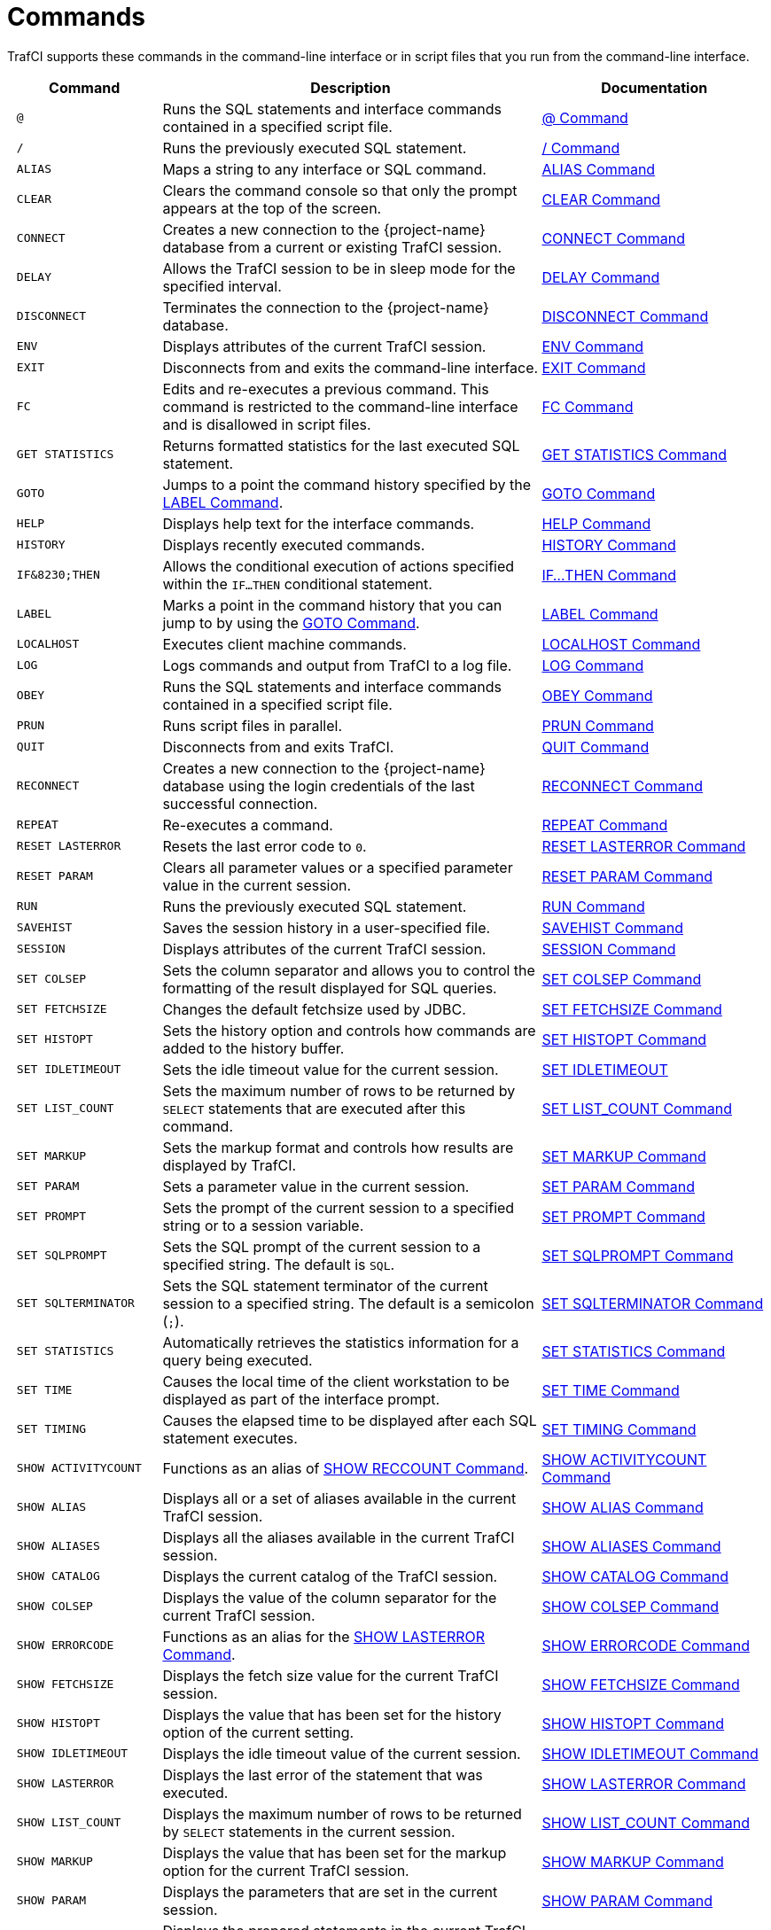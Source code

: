 ////
/**
 *@@@ START COPYRIGHT @@@
 * Licensed to the Apache Software Foundation (ASF) under one
 * or more contributor license agreements.  See the NOTICE file
 * distributed with this work for additional information
 * regarding copyright ownership.  The ASF licenses this file
 * to you under the Apache License, Version 2.0 (the
 * "License"); you may not use this file except in compliance
 * with the License.  You may obtain a copy of the License at
 *
 *     http://www.apache.org/licenses/LICENSE-2.0
 *
 * Unless required by applicable law or agreed to in writing, software
 * distributed under the License is distributed on an "AS IS" BASIS,
 * WITHOUT WARRANTIES OR CONDITIONS OF ANY KIND, either express or implied.
 * See the License for the specific language governing permissions and
 * limitations under the License.
 * @@@ END COPYRIGHT @@@
 */
////

<<<
[[commands]]
= Commands
TrafCI supports these commands in the command-line interface or in script files that you run from the command-line interface.

[cols="20%l,50%,30%",options="header"]
|===
| Command              | Description                                                                                                 | Documentation
| @                    | Runs the SQL statements and interface commands contained in a specified script file.                        | <<cmd_at_sign, @ Command>>
| /                    | Runs the previously executed SQL statement.                                                                 | <<cmd_slash, / Command>>
| ALIAS                | Maps a string to any interface or SQL command.                                                              | <<cmd_alias, ALIAS Command>>
| CLEAR                | Clears the command console so that only the prompt appears at the top of the screen.                        | <<cmd_clear, CLEAR Command>>
| CONNECT              | Creates a new connection to the {project-name} database from a current or existing TrafCI session.               | <<cmd_connect, CONNECT Command>>
| DELAY                | Allows the TrafCI session to be in sleep mode for the specified interval.                                   | <<cmd_delay, DELAY Command>>
| DISCONNECT           | Terminates the connection to the {project-name} database.                                                        | <<cmd_disconnect, DISCONNECT Command>>
| ENV                  | Displays attributes of the current TrafCI session.                                                          | <<cmd_env, ENV Command>>
| EXIT                 | Disconnects from and exits the command-line interface.                                                      | <<cmd_exit, EXIT Command>>
| FC                   | Edits and re-executes a previous command. This command is restricted to the command-line
interface and is disallowed in script files.                                                                                         | <<cmd_fc, FC Command>>
| GET STATISTICS       | Returns formatted statistics for the last executed SQL statement.                                           | <<cmd_get_statistics, GET STATISTICS Command>>
| GOTO                 | Jumps to a point the command history specified by the <<cmd_label, LABEL Command>>.                         | <<cmd_goto, GOTO Command>>
| HELP                 | Displays help text for the interface commands.                                                              | <<cmd_help, HELP Command>>
| HISTORY              | Displays recently executed commands.                                                                        | <<cmd_history, HISTORY Command>>
| IF&8230;THEN         | Allows the conditional execution of actions specified within the `IF&#8230;THEN` conditional statement.     | <<cmd_if_then, IF&#8230;THEN Command>>
| LABEL                | Marks a point in the command history that you can jump to by using the <<cmd_goto, GOTO Command>>.          | <<cmd_label, LABEL Command>>
| LOCALHOST            | Executes client machine commands.                                                                           | <<cmd_localhost, LOCALHOST Command>>
| LOG                  | Logs commands and output from TrafCI to a log file.                                                         | <<cmd_log, LOG Command>>
| OBEY                 | Runs the SQL statements and interface commands contained in a specified script file.                        | <<cmd_obey, OBEY Command>>
| PRUN                 | Runs script files in parallel.                                                                              | <<cmd_prun, PRUN Command>>
| QUIT                 | Disconnects from and exits TrafCI.                                                                          | <<cmd_quit, QUIT Command>>
| RECONNECT            | Creates a new connection to the {project-name} database using the login credentials of the last
successful connection.                                                                                                               | <<cmd_reconnect, RECONNECT Command>>
| REPEAT               | Re-executes a command.                                                                                       | <<cmd_repeat, REPEAT Command>>
| RESET LASTERROR      | Resets the last error code to `0`.                                                                          | <<cmd_reset_lasterror, RESET LASTERROR Command>>
| RESET PARAM          | Clears all parameter values or a specified parameter value in the current session.                          | <<cmd_reset_param, RESET PARAM Command>>
| RUN                  | Runs the previously executed SQL statement.                                                                 | <<cmd_run, RUN Command>>
| SAVEHIST             | Saves the session history in a user-specified file.                                                         | <<cmd_savehist, SAVEHIST Command>>
| SESSION              | Displays attributes of the current TrafCI session.                                                          | <<cmd_session, SESSION Command>>
| SET COLSEP           | Sets the column separator and allows you to control the formatting of the result displayed for SQL queries. | <<cmd_set_colsep, SET COLSEP Command>>
| SET FETCHSIZE        | Changes the default fetchsize used by JDBC.                                                                 | <<cmd_set_fetchsize, SET FETCHSIZE Command>>
| SET HISTOPT          | Sets the history option and controls how commands are added to the history buffer.                          | <<cmd_set_histopt, SET HISTOPT Command>>
| SET IDLETIMEOUT      | Sets the idle timeout value for the current session.                                                        | <<cmd_set_idletimeout, SET IDLETIMEOUT>>
| SET LIST_COUNT       | Sets the maximum number of rows to be returned by `SELECT` statements that are executed after this command. | <<cmd_set_list_count, SET LIST_COUNT Command>>
| SET MARKUP           | Sets the markup format and controls how results are displayed by TrafCI.                                    | <<cmd_set_markup, SET MARKUP Command>>
| SET PARAM            | Sets a parameter value in the current session.                                                              | <<cmd_set_param, SET PARAM Command>>
| SET PROMPT           | Sets the prompt of the current session to a specified string or to a session variable.                      | <<cmd_set_prompt, SET PROMPT Command>>
| SET SQLPROMPT        | Sets the SQL prompt of the current session to a specified string. The default is `SQL`.                     | <<cmd_set_sqlprompt, SET SQLPROMPT Command>> 
| SET SQLTERMINATOR    | Sets the SQL statement terminator of the current session to a specified string.
The default is a semicolon (`;`).                                                                                                    | <<cmd_set_sqlterminator, SET SQLTERMINATOR Command>>
| SET STATISTICS       | Automatically retrieves the statistics information for a query being executed.                              | <<cmd_set_statistics, SET STATISTICS Command>>
| SET TIME             | Causes the local time of the client workstation to be displayed as part of the interface prompt.            | <<cmd_set_time, SET TIME Command>>
| SET TIMING           | Causes the elapsed time to be displayed after each SQL statement executes.                                  | <<cmd_set_timing, SET TIMING Command>>
| SHOW ACTIVITYCOUNT   | Functions as an alias of <<cmd_show_reccount, SHOW RECCOUNT Command>>.                                      | <<cmd_show_activitycount, SHOW ACTIVITYCOUNT Command>>
| SHOW ALIAS           | Displays all or a set of aliases available in the current TrafCI session.                                   | <<cmd_show_alias, SHOW ALIAS Command>>
| SHOW ALIASES         | Displays all the aliases available in the current TrafCI session.                                           | <<cmd_show_aliases, SHOW ALIASES Command>>
| SHOW CATALOG         | Displays the current catalog of the TrafCI session.                                                         | <<cmd_show_catalog, SHOW CATALOG Command>>
| SHOW COLSEP          | Displays the value of the column separator for the current TrafCI session.                                  | <<cmd_show_colsep, SHOW COLSEP Command>>
| SHOW ERRORCODE       | Functions as an alias for the <<cmd_show_lasterror, SHOW LASTERROR Command>>.                               | <<cmd_show_errorcode, SHOW ERRORCODE Command>>
| SHOW FETCHSIZE       | Displays the fetch size value for the current TrafCI session.                                               | <<cmd_show_fetchsize, SHOW FETCHSIZE Command>>
| SHOW HISTOPT         | Displays the value that has been set for the history option of the current setting.                         | <<cmd_show_histopt, SHOW HISTOPT Command>>
| SHOW IDLETIMEOUT     | Displays the idle timeout value of the current session.                                                     | <<cmd_show_idletimeout, SHOW IDLETIMEOUT Command>>
| SHOW LASTERROR       | Displays the last error of the statement that was executed.                                                 | <<cmd_show_lasterror, SHOW LASTERROR Command>>
| SHOW LIST_COUNT      | Displays the maximum number of rows to be returned by `SELECT` statements in the current session.           | <<cmd_show_list_count, SHOW LIST_COUNT Command>>
| SHOW MARKUP          | Displays the value that has been set for the markup option for the current TrafCI session.                  | <<cmd_show_markup, SHOW MARKUP Command>>
| SHOW PARAM           | Displays the parameters that are set in the current session.                                                 | <<cmd_show_param, SHOW PARAM Command>>
| SHOW PREPARED        | Displays the prepared statements in the current TrafCI session.                                             | <<cmd_show_prepared, SHOW PREPARED Command>>
| SHOW RECCOUNT        | Displays the record count of the previous executed SQL statement.                                           | <<cmd_show_reccount, SHOW RECCOUNT Command>>
| SHOW REMOTEPROCESS   | Displays the process name of the DCS server that is handling the current connection.                        | <<cmd_show_remoteprocess, SHOW REMOTEPROCESS Command>>
| SHOW SCHEMA          | Displays the current schema of the TrafCI session.                                                          | <<cmd_show_schema, SHOW SCHEMA Command>>
| SHOW SESSION         | Displays attributes of the current TrafCI session.                                                          | <<cmd_show_session, SHOW SESSION Command>>
| SHOW SQLPROMPT       | Displays the value of the SQL prompt for the current session.                                               | <<cmd_show_sqlprompt, SHOW SQLPROMPT Command>>
| SHOW SQLTERMINATOR   | Displays the SQL statement terminator of the current session.                                               | <<cmd_show_sqlterminator, SHOW SQLTERMINATOR Command>>
| SHOW STATISTICS      | Displays if statistics has been enabled or disabled for the current session.                                | <<cmd_show_statistics, SHOW STATISTICS Command>>
| SHOW TIME            | Displays the setting for the local time in the SQL prompt.                                                  | <<cmd_show_time, SHOW TIME Command>>
| SHOW TIMING          | Displays the setting for the elapsed time.                                                                  | <<cmd_show_timing, SHOW TIMING Command>>
| SPOOL                | Logs commands and output from TrafCI to a log file.                                                         | <<cmd_spool, SPOOL Command>>
| VERSION              | Displays the build versions of the platform, database connectivity services, JDBC Type 4 Driver, and TrafCI.| <<cmd_version, VERSION Command>>
|===

<<<
[[cmd_at_sign]]
== @ Command
The `@` command executes the SQL statements and interface commands contained in a specified script file. The `@` command is
executed the same as the `OBEY` command. For more information on syntax and considerations, <<cmd_obey, OBEY Command>>.

=== Syntax

```
@{script-file | wild-card-pattern} [(section-name)]
```

* `_script-file_`
+
is the name of an ASCII text file that contains SQL statements, interface commands, and comments. If the script file exists outside the
local directory where you launch TrafCI (by default, the `bin` directory) specify the full directory path of the script file.

* `_wild-card-pattern_`
+
is a character string used to search for script files with names that match the character string. `_wild-card-pattern_` matches a string,
depending on the operating system for case-sensitivity, unless you enclose it within double quotes. To look for similar values, specify
only part of the characters of `_wild-card-pattern_` combined with these wild-card characters:
+
[cols="10%,90%"]
|===
| `*` | Use an asterisk (`*`) to indicate zero or more characters of any type. For example, `*art*` matches `SMART`, `ARTIFICIAL`, and `PARTICULAR`.
| `?` | Use a question mark (`?`) to indicate any single character. For example, `boo?` matches `BOOK` and `BOOT` but not `BOO` or `BOOTS`.
|===

* `(_section-name_)`
+
is the name of a section within the `_script-file_` to execute. If you specify `_section-name_`, the `@` command executes the commands between
the header line for the specified section and the header line for the next section (or the end of the script file).
If you omit `_section-name_`, the `@` command executes the entire script file. For more information, <<script_section_headers, Section Headers>>.

<<<
=== Considerations

* You must enter the command on one line. The command does not require an SQL terminator.
* Space is disallowed between the `@` sign and the first character of the script name.
* For additional considerations, see the <<cmd_obey, OBEY Command>>.

=== Examples

* This `@` command runs the script file from the local directory (the same directory where you are running TrafCI):
+
```
SQL> @ddl.sql
```

* This `@` command runs the script file in the specified directory on a Windows workstation:
+
```
 SQL> @c:\my_files\ddl.sql
```

* This `@` command runs the script file in the specified directory on a Linux or UNIX workstation:
+
```
SQL> @./my_files/ddl.sql
```

<<<
[[cmd_slash]]
== / Command

The `/` command executes the previously executed SQL statement. This command does not repeat an interface command.

=== Syntax

```
/
```

=== Considerations

* You must enter the command on one line.
* The command does not require an SQL terminator.

=== Example

This `/` command executes the previously executed `SELECT` statement:

```
SQL> SELECT COUNT() FROM persnl.employee;

(EXPR)
--------------------
62

--- 1 row(s) selected.

`SQL>`/

(EXPR)
--------------------
62

--- 1 row(s) selected.

SQL>
```

<<<
[[cmd_alias]]
== ALIAS Command
The `ALIAS` command allows you to map a string to any interface or SQL command. The syntax of the interface or SQL command
is checked only when the mapped string is executed. This command replaces only the first token of a command string, which allows
the rest of the tokens to be treated as parameters.

=== Syntax

```
ALIAS value AS command SQL-terminator
```

* `_value_`
+
is a case-insensitive string without spaces. `_Value_` cannot be a command.

* `_command_`
+
is an command or SQL command.

* `_SQL-terminator_`
+
is the default terminator (`;`) or a string value defined for the statement terminator by the
<<cmd_set_sqlterminator, SET SQLTERMINATOR Command>>. For more information, see
<<interactive_set_show_terminator, Set and Show the SQL Terminator>>.

=== Considerations

* You must enter the command on one line. The command does not require an SQL terminator.
* The `ALIAS` command lasts only for the duration of the session.
* An alias on an alias is not supported.

<<<
=== Examples

* This command creates an alias named `.OS` to perform the `LOCALHOST (LH)` command:
+
```
SQL> ALIAS .OS AS LH;
```

* This command executes the new `ALIAS` with the `ls` option:
+
```
SQL> .OS ls

trafci-perl.pl trafci-python.py trafci.cmd trafci.pl trafci.py trafci.sh
```

* This command creates an alias named `.GOTO` to perform the `GOTO` command:
+
```
SQL> ALIAS .GOTO AS GOTO; 
SQL> .GOTO mylabel
```
+
The `GOTO` statement executed, ignoring all commands until a `'LABEL MYLABEL'` command is encountered.

* This command creates an alias named USE to perform the `SET SCHEMA` operation, uses the alias to set the schema to
`TRAFODION.USR`, and checks the current schema to verify that the alias worked correctly:
+
```
SQL> ALIAS use AS "SET SCHEMA";
SQL> use TRAFODION.USR;
SQL> SHOW SCHEMA

SCHEMA USR
```

<<<
[[cmd_clear]]
== CLEAR Command

The `CLEAR` command clears the interface window so that only the prompt appears at the top of the window. `CLEAR` does not clear the log file or
reset the settings of the session.

=== Syntax

```
CLEAR
```

=== Considerations

* You must enter the command on one line.
* The `CLEAR` command does not require an SQL terminator.

=== Example

This CLEAR command clears the interface window:

```
SQL> CLEAR
```

After the CLEAR command executes, the interface window appears with only the prompt showing:

```
SQL>
```

<<<
[[cmd_connect]]
== CONNECT Command

The `CONNECT` command creates a new connection to the database from the current or existing TrafCI session.

=== Syntax

```
CONNECT [ username [ /password ][@hostname]]
```

* `_username_`
+
specifies the user name for logging in to the database platform.
+
** If the user name is not specified, then TrafCI prompts for the user name.
** If the user name contains spaces or special characters, such as a period (`.`), hyphen (`-`), or underscore (`_`),
then put the name within double quotes. For example: *"sq.user-1"*.

* `_/password_`
+
specifies the password of the user for logging in to the database platform.
+
** If the password is not specified, then TrafCI prompts for the password.
** If the password contains spaces or special characters, such as `@` or a single quote (`'`), then put the password
within double quotes. For example: *"Tr@f0d!0n"*.

* `_@hostname_`
+
specifies the host name or IP address of the database platform to which you want the client to connect.
+
** If the hostname is not specified, then the value is automatically used from the current TrafCI session.
** If TrafCI was invoked with the `-noconnect` launch parameter, then you are prompted for a `_hostname_` value.

=== Considerations

* You must enter the command on one line. The command does not require an SQL terminator.
* If TrafCI was invoked with the `-noconnect` launch parameter, then TrafCI prompts you for the values.
* If the user name or password contains space or special characters, then you must put the name or password within double quotes.

=== Examples

* This command creates a new connection to the {project-name} database from the current or existing TrafCI session:
+
```
SQL> CONNECT

User Name: user1
Password:

Connected to Trafodion
```

* This command creates a new connection to the {project-name} database from the current or existing TrafCI session:
+
```
SQL> CONNECT user1/password

Connected to Trafodion
```

* This command creates a new connection to the {project-name} database from the current or existing TrafCI session:
+
``` 
SQL> CONNECT user1/password@host0101

Connected to Trafodion
```

* This command creates a new connection to the {project-name} database from the current or existing TrafCI session:
+
```
SQL> CONNECT user2

Password:

Connected to Trafodion
```

<<<
[[cmd_delay]]
== DELAY Command

The `DELAY` command allows the TrafCI session to be in sleep mode for the specified interval.

=== Syntax

```
DELAY time [sec[ond][s] | min[ute][s]]
```

* `_time_`
+
is an integer.

=== Considerations

* If `seconds` or `minutes` are not specified, then the default is `seconds`.
* The maximum delay limit is 3600 seconds. You can override this value by setting `trafci.maxDelayLimit` in `_JAVA_OPTIONS`.
The unit is seconds for `trafci.maxDelayLimit`.
* This command does not require an SQL terminator.

=== Examples

* This DELAY command puts the TrafCI session to sleep for 5 seconds before executing the next command:
+
```
SQL> DELAY 5 secs
SQL> SHOW VIEWS
```

* This DELAY command puts TrafCI session to sleep for 5 minutes before executing the next command, which is to exit the session:
+
```
SQL> DELAY 5 mins 
SQL> EXIT
```

<<<
[[cmd_disconnect]]
== DISCONNECT Command

The `DISCONNECT` command terminates the connection from the database, not from TrafCI.

=== Syntax

```
DISCONNECT [WITH] [status] [IF {condition}]
```

* _status_
+
is any 1-byte integer. `_status_` is a shell return value, and the range of allowable values is platform dependent.

* _condition_
+
is the same as the condition parameter defined for the <<cmd_if_then, IF&8230;THEN Command>>. See <<cmd_conditional_parameters, Condition Parameter>>.

=== Considerations

* You must enter the command on one line. The command does not require an SQL terminator.
* After you disconnect from the {project-name} database, you can still run these interface commands:
+
[cols="15%,20%,28%,32%"]
|===
| ALIAS       | HELP               | SAVEHIST             | SET/SHOW SQLTERMINATOR
| CLEAR       | HISTORY            | SESSION              | SET/SHOW TIME
| CONNECT     | LABEL              | SET/SHOW COLSEP      | SET/SHOW TIMING
| DELAY       | LOCALHOST          | SET/SHOW HISTOPT     | SHOW ALIAS/ALIASES
| DISCONNECT  | LOG                | SET/SHOW IDLETIMEOUT | SHOW SESSION
| ENV         | QUIT               | SET/SHOW MARKUP      | SPOOL
| EXIT        | REPEAT             | SET/SHOW PARAM       | VERSION
| FC          | RESET LASTERROR    | SET PROMPT           | GOTO
| RESET PARAM | SET/SHOW SQLPROMPT
|===

<<<
=== Examples

This command terminates the connection to the {project-name} database. You can connect to the {project-name} database by using the `CONNECT`
and `RECONNECT` commands:

```
SQL> DISCONNECT

Session Disconnected. Please connect to the database by using
connect/reconnect command.

```

<<<
[[cmd_env]]
== ENV Command

`ENV` displays attributes of the current TrafCI session. You can also use the `SESSION` and `SHOW SESSION` commands to perform the same function.

=== Syntax

```
ENV
```

=== Considerations

* You must enter the command on one line. The command does not require an SQL terminator.
* ENV displays these attributes:

[cols="15%,85%",options="header"]
|===
| Attribute       | Description
| `COLSEP`        | Current column separator, which is used to control how query results are displayed. For more information, see <<cmd_set_colsep, SET COLSEP Command>>.
| `HISTOPT`       | Current history options, which controls how the commands are added to the history buffer. For more information, see <<cmd_set_histopt, SET HISTOPT Command>>.
| `IDLETIMEOUT`   | Current idle timeout value, which determines when the session expires after a period of inactivity. By default, the idle timeout is `30 minutes`. 
For more information, see <<interactive_idle_timeout, Set and Show Session Idle Timeout Value>> and <<cmd_set_idletimeout, SET IDLETIMEOUT Command>>.
| `LIST_COUNT`    | Current list count, which is the maximum number of rows that can be returned by SELECT statements. By default, the list count is all rows.
For more information, see <<cmd_set_list_count, SET LIST_COUNT Command>>.
| `LOG FILE`      | Current log file and the directory containing the log file. By default, logging during a session is turned `off`. 
For more information, see <<interactive_log_output, Log Output>>, and <<cmd_log, LOG Command>> or <<cmd_spool, SPOOL Command>>. 
| `LOG OPTIONS`   | Current logging options. By default, logging during a session is turned `off`, and this attribute does not appear in the output. 
For more information, see the <<cmd_log, LOG Command>> or <<cmd_spool, SPOOL Command>>.
| `MARKUP`        | Current markup option selected for the session. The default option is `RAW`. For more information, <<cmd_set_markup, SET MARKUP Command>>.
| `PROMPT`        | Current prompt for the session. For example, the default is `SQL>`. 
For more information, <<interactive_customize_prompt,Customize the Standard Prompt>> and <<cmd_set_prompt, SET PROMPT Command>>.
| `SCHEMA`        | Current schema. The default is `USR`. For more information, see <<interactive_set_show_current_schema, Set and Show the Current Schema>>.
| `SERVER`        | Host name and port number that you entered when logging in to the database platform. For more information, see <<trafci_login, Log In to Database Platform>>.
| `SQLTERMINATOR` | Current SQL statement terminator. The default is a semicolon (`;`). 
For more information, see <<interactive_set_show_terminator, Set and Show the SQL Terminator>> and <<cmd_show_sqlterminator, SHOW SQLTERMINATOR Command>>.
| `STATISTICS`    | Current setting (`on` or `off`) of statistics. For more information, see the <<cmd_set_statistics, SET STATISTICS Command>>.
| `TIME`          | Current setting (`on` or `off`) of the local time as part of the prompt. When this command is set to `on`, military time is displayed. 
By default, the local time is `off`. For more information, see <<interactive_customize_prompt,Customize the Standard Prompt>> and <<cmd_set_time, SET TIME Command>>.
| `TIMING`        | Current setting (`on` or `off`) of the elapsed time. By default, the elapsed time is `off`. 
For more information, see <<interactive_display_elapsed_time, Display the Elapsed Time>> and <<cmd_set_timing, SET TIMING Command>>.
| `USER`          | User name that you entered when logging in to the database platform. 
For more information, <<trafci_login, Log In to Database Platform>>.
|===

=== Examples

* This `ENV` command displays the attributes of the current session:
+
```
SQL> ENV

COLSEP           " "
HISTOPT          DEFAULT [No expansion of script files] 
IDLETIMEOUT      0 min(s) [Never Expires]
LIST_COUNT       0 [All Rows]
LOG FILE         c:\session.txt 
LOG OPTIONS      APPEND,CMDTEXT ON 
MARKUP           RAW
PROMPT           SQL>
SCHEMA           SEABASE
SERVER           sqws135.houston.host.com:23400 
SQLTERMINATOR    ;
STATISTICS       OFF
TIME             OFF
TIMING           OFF
USER             user1

```


<<<
* This `ENV` command shows the effect of setting various session attributes:
+
```
4:16:43 PM > ENV

COLSEP           " "
HISTOPT          DEFAULT [No expansion of script files] 
IDLETIMEOUT      30 min(s)
LIST_COUNT       0 [All Rows]
LOG              OFF
MARKUP           RAW
PROMPT           SQL>
SCHEMA           SEABASE
SERVER           sqws135.houston.host.com:23400 
SQLTERMINATOR    ;
STATISTICS       OFF
TIME             OFF
TIMING           OFF
USER             user1

4:16:49 PM >
```

<<<
[[cmd_exit]]
== EXIT Command

The `EXIT` command disconnects from and exits TrafCI. `EXIT` can return a status code.
If no status code is specified, then `0` (zero) is returned by default. In addition, a conditional statement
can be appended to the command.


=== Syntax

```
EXIT [WITH] [status] [IF {condition}]
```

* `_status_`
+
is any 1-byte integer. `_status_` is a shell return value, and the range of allowable values is platform dependent.

* `_condition_`
+
is the same as the condition parameter defined for the <<cmd_if_then, IF&8230;THEN Command>>.
See <<cmd_conditional_parameter, Condition Parameter>>.

=== Considerations

You must enter the command on one line. The command does not require an SQL terminator.

=== Examples

* This command disconnects from and exits TrafCI, which disappears from the screen:
+
```
SQL> EXIT
```

<<<
* In a script file, the conditional exit command causes the script file to quit running and disconnect from
and exit TrafCI when the previously run command returns error code `4082`:
+
```
LOG c:\errorCode.log 
SELECT * FROM employee;
EXIT IF errorcode=4082
LOG OFF
```
+
These results are logged when error code 4082 occurs:
+
```
SQL> SELECT * FROM employee;

**** ERROR[4082] Table, view or stored procedure TRAFODION.USR.EMPLOYEE does not exist or is inaccessible.

SQL> EXIT IF errorcode=4082
```

* The following two examples are equivalent:
+
```
SQL> EXIT -1 IF LASTERROR <> 0
SQL> EXIT WITH -1 IF LASTERROR != 0
```

* This example exits TrafCI if the last error code is equal to `4082`:
+
```
SQL> EXIT WITH 82 IF LASTERROR == 4082 
SQL> EXIT -- default status is 0
```

<<<
[[cmd_fc]]
== FC Command

The `FC` command allows you to edit and reissue a command in the history buffer of an TrafCI session.
You can display the commands in the history buffer by using the `HISTORY` command. For information about the history
buffer, see the <<cmd_history,HISTORY Command>>.

=== Syntax

```
FC [text | [-]number]
```

* `_text_`
+
is the beginning text of a command in the history buffer. Case is not significant in matching the text to a command.

* `[-]_number_`
+
is either a positive integer that is the ordinal number of a command in the history buffer or a negative integer that indicates the position of
a command relative to the most recent command.

Without text or number, `FC` retrieves the most recent command.

<<<
=== Considerations

* You must enter the command on one line. The command does not require an SQL terminator.
* You cannot execute this command in a script file. You can execute this command only at a command prompt.
* As each line of the command is displayed, you can modify the line by entering these editing commands (in uppercase or lowercase letters) on
the line below the displayed command line:

[cols="20%,80%",options="header"]
|===
| Edit Command      | Description
| `D`               | Deletes the character immediately above the letter `D`. Repeat to delete more characters.
| `I`_characters_   | Inserts characters in front of the character immediately above the letter `I`.
| `R`_characters_   | Replaces existing characters one-for-one with characters, beginning with the character immediately above the letter `R`.
| _characters_    | Replaces existing characters one-for-one with characters, beginning with the first character immediately above characters.
_`characters`_ must begin with a non-blank character.
|===

To specify more than one editing command on a line, separate the editing commands with a double slash (`//`). The end of a line terminates an
editing command or a set of editing commands.

After you edit a line of the command, TrafCI displays the line again and allows you to edit it again. Press *Enter* without specifying editing
commands to stop editing the line. If that line is the last line of the command, pressing *Enter* executes the command.

To terminate a command without saving changes to the command, use the double slash (`//`), and then press *Enter*.

=== Examples

* Re-execute the most recent command that begins with SH:
+
```
SQL> FC SH
SQL> SHOW SCHEMA 
....

```
+
Pressing *Enter* executes the `SHOW SCHEMA` command and displays the current schema, `PERSNL`:
+
```
SQL> FC SH
SQL> SHOW SCHEMA
....

SCHEMA PERSNL

SQL>
```

* Correct an SQL statement that you entered incorrectly by using the delete (`D`) editing command:
+
```
SQL> SELECT * FROM persnl.employee;

*** ERROR[15001] A syntax error occurred at or before:
SELECCT * FROM persnl.employee;
      ^
SQL> FC
SQL> SELECCT * FROM persnl.employee;
....     d
SQL>SELECT * FROM persnl.employee;
....
```
+
Pressing *Enter* executes the corrected `SELECT` statement.

* Correct an SQL statement that you entered incorrectly by using more than one editing command:
+
```
SQL> SELT * FROMM persnl.employee;

*** ERROR[15001] A syntax error occurred at or before:
SELT * FROMM persnl.employee;
   ^
SQL> FC
SQL> SELT *  FROMM persnl.employee;
....    iEX//   d
SQL> SELECT * FROM persnl.employee;
....
```
+
Pressing *Enter* executes the corrected `SELECT` statement.

<<<
* Modify a previously executed statement by replacing a value in the `WHERE` clause with another value:
+
```
SQL> SELECT first_name, last_name
+> FROM persnl.employee
+> WHERE jobcode=111;

--- 0 row(s) selected.

SQL> FC
SQL> SELECT first_name, last_name
....
SQL> FROM persnl.employee
....
SQL> WHERE jobcode=111;
                   450
....
SQL> WHERE jobcode=450;
....
```
+
Pressing Enter lists the first and last names of all of the employees whose job code is `450`.

* Modify a previously executed statement by replacing a column name in the select list with another column name:
+
```
SQL> SELECT first_name, last_name
+> FROM persnl.employee
+> WHERE jobcode=450;

FIRST_NAME      LAST_NAME
--------------- --------------------
MANFRED         CONRAD
WALTER          LANCASTER
JOHN            JONES
KARL            HELMSTED
THOMAS          SPINNER

--- 5 row(s) selected.

SQL> FC
SQL> SELECT first_name, last_name
....        R   empnum,
SQL> SELECT     empnum, last_name
....

SQL> FROM persnl.employee
....

SQL> WHERE jobcode=450;
....
```
+
<<<
+
Pressing *Enter* lists the employee number and last names of all employees whose job code is `450`:
+
```
EMPNUM LAST_NAME
------ --------------------
   180 CONRAD
   215 LANCASTER
   216 JONES
   225 HELMSTED
   232 SPINNER

--- 5 row(s) selected.
SQL>

```

<<<
[[cmd_get_statistics]]
== GET STATISTICS Command

The GET STATISTICS command returns formatted statistics for the last executed SQL statement.

=== Syntax

```
GET STATISTICS
```

=== Description of Returned Values

[cols="30%l,70%",options="header"]
|===
| Value                  | Description
| Records Accessed       | Number of rows returned by disk process to `EID` (Executor In Disk process).
| Records Used           | Number of rows returned by `EID` after selection.
| Disk IOs               | Number of actual disk IOs done by disk process.
| Message Count          | Number of messages sent/received between file system and disk process.
| Message Bytes          | Number of message bytes sent/received between file system and disk process.
| Lock Escl              | Number of lock escalations.
| Lock Wait              | Number of lock waits.
| Disk Process Busy Time | CPU time for disk process processes for the specified table.
|===

=== Considerations

The command requires an SQL terminator.

<<<
=== Examples

```
SQL> SELECT * FROM job;

JOBCODE JOBDESC
------- ------------------
100     MANAGER
1234    ENGINEER
450     PROGRAMMER
900     SECRETARY
300     SALESREP
500     ACCOUNTANT
400     SYSTEM ANALYST
250     ASSEMBLER
420     ENGINEER
600     ADMINISTRATOR
200     PRODUCTION SUPV

--- 11 row(s) selected.

SQL> GET STATISTICS;

Start Time         21:45:34.082329
End Time           21:45:34.300265
Elapsed Time       00:00:00.217936
Compile Time       00:00:00.002423
Execution Time     00:00:00.218750


Table Name         Records  Records Disk Message Message Lock   Lock Disk Process
                   Accessed Used    I/Os Count   Bytes   Escl   Wait Busy Time
TRAFODION.TOI.JOB         2            2       0       4 15232     0    0     363

--- SQL operation complete.
```

<<<
[[cmd_goto]]
== GOTO Command

The GOTO command allows you to jump to a designated point in the command history. The point in the command history is designated
by a `LABEL` command. All commands executed after a `GOTO` statement are ignored until the specified label is set. To set a label,
use the <<cmd_label, LABEL Command>>.

=== Syntax

```
GOTO {label}
```

* `_label_`
+
is a string of characters without quotes and spaces, or a quoted string.

=== Considerations

* You must enter the command on one line.
* The `GOTO` command cannot currently jump back in the command history; it is a forward-only command.

=== Examples

These examples show the use of the `GOTO` and `LABEL` commands:

```
SQL> GOTO ViewManagers
SQL> SELECT  FROM Employees; -- skipped
SQL> SHOW RECCOUNT;          -- skipped
SQL> LABEL ViewManagers
SQL> SELECT  FROM Managers;
SQL> GOTO "View Customers"
SQL> SELECT  FROM Invoices;  -- skipped
SQL> LABEL "View Customers"
SQL> SELECT  FROM Customers;
```

<<<
[[cmd_help]]
== HELP Command
The HELP command displays help text for the commands. See <<commands, Commands>> for a descriptions of the commands.

== Syntax

```
HELP [command-name]
```

`_command-name_`

is the name of a command.

* If you do not specify a command, then TrafCI returns a list of all commands.
* If you specify `SET`, then TrafCI returns a list of all SET commands.
* If you specify `SHOW`, then TrafCI returns a list of all `SHOW` commands.

=== Considerations

You must enter the command on one line. The command does not require an SQL terminator.

<<<
=== Examples

* This `HELP` command lists all the interface commands that are supported:
+
```
SQL> HELP
```

* This `HELP` command lists all the `SET` commands that are supported:
+
```
SQL> HELP SET
```

* This `HELP` command lists all the `SHOW` commands that are supported:
+
```
SQL> HELP SHOW
```

* This `HELP` command shows help text for `SET IDLETIMEOUT`:
+
```
SQL> HELP SET IDLETIMEOUT
```

<<<
[[cmd_history]]
== HISTORY Command

The `HISTORY` command displays recently executed commands, identifying each command by a number that you can use
to re-execute or edit the command.

=== Syntax

```
HISTORY [number]
```

* `_number_`
+
is the number of commands to display. The default number is `10`. The maximum number is `100`.

=== Considerations

* You must enter the command on one line. The command does not require an SQL terminator.
* You can use the `FC` command to edit and re-execute a command in the history buffer, or use the
`REPEAT` command to re-execute a command without modifying it. See <<cmd_fc,FC Command>> or
<<cmd_repeat,REPEAT Command>>.

=== Example

Display the three most recent commands and use `FC` to redisplay one:

```
SQL> HISTORY 3

14> SET SCHEMA SALES;
15> SHOW TABLES
16> SHOW VIEWS

SQL> FC 14

SQL> SET SCHEMA sales
....

```

Now you can use the edit capabilities of `FC` to modify and execute a different `SET SCHEMA` statement.

<<<
[[cmd_if_then]]
== IF&#8230;THEN Command

`IF&#8230;THEN` statements allow for the conditional execution of actions. If the condition is met, the action
is executed; otherwise, no action is taken.

=== Syntax

```
IF {condition} THEN {action} {SQL-terminator}
```

[[cmd_condition_parameter]]
* `_condition_`
+
The condition parameter (`_condition_`) is a Boolean statement structured as follows:
+
```
( {variable-name | value} {operator} {variable-name | value}
```

* `_variable-name_`
+
is one of:
+
```
{ LASTERROR
| RECCOUNT
| ACTIVITYCOUNT
| ERRORCODE
| [%]any ENV variable | any SQL parameter
}
```

* `_value_`
+
is any integer or a quoted string, where the quoted string is any non-quote character. `\` is the optional escape character.

<<<
* `_operator_`
+
is one of:
+
[cols="30%l,70%",options="header"]
|===
| Operator                   | Meaning
| == \| =                    | equal to
| <> \| != \| ~= \| ^=       | not equal to
| >                          | greater than
| >=                         | greater than or equal to
| <                          | less than
| <&#61;                     | less than or equal to
|===

* `_action_`
+
The action parameter (`_action_`) is any interface or SQL command.

* `_SQL Terminator_`
+
The SQL terminator (`_SQL-terminator_`) is the default terminator (`;`) or a string value defined for the statement
terminator by the <<cmd_set_sqlterminator, SET SQLTERMINATOR Command>>.
See <<interactive_set_show_terminator, Set and Show the SQL Terminator>>.

=== Considerations

* `IF&#8230;THEN` is itself an action. Thus, nested `IF&#8230;THEN` statements are allowed.
* An action must end with the SQL terminator, even if the action is an interface command.

<<<
=== Examples

These commands show multiple examples of `IF&#8230;THEN` statements:

```
SQL> INVOKE employees
SQL> -- ERROR 4082 means the table does not exist
SQL> IF ERRORCODE != 4082 THEN GOTO BeginPrepare
SQL> CREATE TABLE employees(ssn INT PRIMARY KEY NOT NULL NOT DROPPABLE, fname VARCHAR(50), lname VARCHAR(50), hiredate DATE DEFAULT CURRENT_DATE);
SQL> LABEL beginprepare
SQL> PREPARE empSelect FROM
+> SELECT * FROM
+> employees
+> WHERE SSN=?empssn;
SQL> IF user == "alice" THEN SET PARAM ?empssn 987654321;
SQL> IF %user == "bob" THEN SET PARAM ?empssn 123456789;
SQL> EXECUTE empselect
SQL> IF user == "alice" THEN
+> IF activitycount == 0 THEN GOTO insertalice;
SQL> IF user == "bob" THEN IF activitycount == 0 THEN GOTO insertbob;
SQL> EXIT
SQL> LABEL insertalice
SQL> INSERT INTO employees(ssn, fname, lname) VALUES(987654321, 'Alice', 'Smith');
SQL> EXIT
SQL> LABEL insertbob
SQL> INSERT INTO employees(ssn, fname, lname) VALUES(123456789, 'Bob', 'Smith');
SQL> EXIT
```

<<<
[[cmd_label]]
== LABEL Command

The LABEL command marks a point in the command history that you can jump to by using the `GOTO` command.
For more information, see the <<cmd_goto, GOTO Command>>.

=== Syntax

```
LABEL {label}
```

* `_label_`
+
is a string of characters without quotes and spaces, or a quoted string.

=== Considerations

You must enter the command on one line.

=== Examples

* This command creates a label using a string of characters:
+
```
SQL> LABEL MyNewLabel
```

* This command creates a label using a quoted string:
+
```
SQL> LABEL "Trafodion Label"
```

<<<
[[cmd_localhost]]
== LOCALHOST Command

The `LOCALHOST` command allows you to execute client machine commands.

=== Syntax

```
LOCALHOST | LH <client M/C commands>
```

=== Considerations

* You must enter the command on one line. The command does not require an SQL terminator.
* The `LOCALHOST` command has a limitation. When input is entered for the operating system commands
(for example, `date`, `time`, and `cmd`), the input is not visible until you hit the `enter` key.
* If the `SET TIMING` is set to `ON`, the elapsed time information is displayed.

=== Examples

* If you are using a Windows system, dir lists the contents of the directory name. Similarly, if you are on a UNIX system you enter
`LOCALHOST LS` to display the contents of the folder.
+
```
SQL> LOCALHOST dir

Volume in drive C is E-Client
Volume Serial Number is DC4F-5B3B

Directory of c:\Program Files (x86)\Apache Software Foundation\Trafodion Command

Interface\bin 05/11/2105 01:17 PM <DIR>
05/11/2105 01:17 PM <DIR>
05/16/2105 09:47 AM      1,042 trafci-perl.pl
05/16/2105 09:47 AM      1,017 trafci-python.pl
05/16/2105 09:47 AM        752 trafci.cmd
05/16/2105 09:47 AM      1,416 trafci.pl
05/16/2105 09:47 AM      2,388 trafci.py
05/16/2105 09:47 AM      3,003 trafci.sh
          6 Files(s) 19,491 bytes
          2 Dir (s) 57,686,646,784 bytes free

SQL> LH mkdir c:\trafci -- Will create a directory c:\trafci on your local machine.
```

* This command displays the elapsed time information because the `SET TIMING` command is set to `ON`:
+
```
SQL> SET TIMING ON
SQL> LOCALHOST ls

trafci-perl.pl
trafci-python.py
trafci.cmd
trafci.pl
trafci.py
trafci.sh

Elapsed :00:00:00.078

```

<<<
[[cmd_log]]
== LOG Command

The `LOG` command logs the entered commands and their output from TrafCI to a log file.
If this is an obey script file, then the command text from the obey script file is shown on the console.

=== Syntax

```
LOG { ON [CLEAR, QUIET, CMDTEXT {ON | OFF}]
    | log-file [CLEAR, QUIET, CMDTEXT {ON | OFF}]
    | OFF
    }
```

* `ON`
+
starts the logging process and records information in the `sqlspool.lst` file in the `bin` directory.

* `CLEAR`
+
instructs TrafCI to clear the contents of the sqlspool.lst file before logging new information to the file.

* `QUIET`
+
specifies that the command text is displayed on the screen, but the results of the command are written only to the log file and not to the screen.

* `CMDTEXT ON`
+
specifies that the command text and the log header are displayed in the log file.

* `CMDTEXT OFF`
+
specifies that the command text and the log header are not displayed in the log file.

* `_log-file_`
+
is the name of a log file into which TrafCI records the entered commands and their output. If you want the log file to exist outside the local
directory where you launch TrafCI (by default, the `bin` directory), specify the full directory path of the log file. The log file does not
need to exist, but the specified directory must exist before you execute the `LOG` command.

<<<
* `_log-file_ CLEAR`
+
instructs TrafCI to clear the contents of the specified `_log-file_` before logging new information to the file.

* `OFF`
+
stops the logging process.

=== Considerations

* You must enter the command on one line. The command does not require an SQL terminator.
* Use a unique name for each log file to avoid writing information from different TrafCI sessions into the same log file.

<<<
=== Examples


* This command starts the logging process and records information to the `sqlspool.lst` file in the `bin` directory:
+
```
SQL> LOG ON
```

* This command starts the logging process and appends new information to an existing log file, `persnl_updates.log`,
in the local directory (the same directory where you are running TrafCI):
+
```
SQL> LOG persnl_updates.log
```

* This command starts the logging process and appends new information to a log file,
`sales_updates.log`, in the specified directory on a Windows workstation:
+
```
SQL> LOG c:\log_files\sales_updates.log
```

* This command starts the logging process and appends new information to a log file,
`sales_updates.log`, in the specified directory on a Linux or UNIX workstation:
+
```
SQL> LOG ./log_files/sales_updates.log
```

* This command starts the logging process and clears existing information from the log file before
logging new information to the file:
+
```
SQL> LOG persnl_ddl.log CLEAR
```

<<<
* This command start the logging process, clears existing information from the log file, and specifies
that the command text and log header is not displayed in the log file:
+
```
SQL> LOG c:\temp\a.txt clear, CMDTEXT OFF
SQL> (SELECT * FROM trafodion.toi.job
+>;

JOBCODE JOBDESC
------- ------------------
100     MANAGER
450     PROGRAMMER 900 SECRETARY
300     SALESREP
500     ACCOUNTANT
400     SYSTEM ANALYST
250     ASSEMBLER
420     ENGINEER
600     ADMINISTRATOR
200     PRODUCTION SUPV

--- 10 row(s) selected.

SQL> log off

Output of c:\temp\a.txt

JOBCODE JOBDESC
------- ------------------
100     MANAGER
450     PROGRAMMER 900 SECRETARY
300     SALESREP
500     ACCOUNTANT
400     SYSTEM ANALYST
250     ASSEMBLER
420     ENGINEER
600     ADMINISTRATOR
200     PRODUCTION SUPV

--- 10 row(s) selected
```

<<<
* This command start the logging process, clears existing information from the log file, specifies that no output appears on the console
window, and the quiet option is enabled:
+
```
SQL> LOG c:\temp\b.txt CLEAR, CMDTEXT OFF, QUIET
SQL> SELECT
+> FROM trafodion.toi.job; +
SQL> LOG OFF

Output of c:\temp\b.txt

JOBCODE JOBDESC
------- ------------------
100     MANAGER
450     PROGRAMMER 900 SECRETARY
300     SALESREP
500     ACCOUNTANT
400     SYSTEM ANALYST
250     ASSEMBLER
420     ENGINEER
600     ADMINISTRATOR
200     PRODUCTION SUPV

--- 10 row(s) selected
```
+
This command stops the logging process:
+
```
SQL> LOG OFF
```

For more information, see <<interactive_log_output, Log Output>>.

<<<
[[cmd_obey]]
== OBEY Command
The `OBEY` command executes the SQL statements and interface commands of a specified script file or an
entire directory. This command accepts a single filename or a filename with a wild-card pattern specified.
Executing the `OBEY` command without optional parameters prompts you to enter a filename. If a filename is
not specified, then `*.sql` is used.

=== Syntax

```
OBEY {script-file | wild-card-pattern} [(section-name)]
```

* `_script-file_`
+
is the name of an ASCII text file that contains SQL statements, interface commands, and comments. If the script file
exists outside the local directory where you launch TrafCI (by default, the `bin` directory), specify the full directory
path of the script file.

* `_wild-card-pattern_`
+
is a character string used to search for script files with names that match the character string. `_wild-card-pattern_`
matches a string, depending on the operating system for case-sensitivity, unless you enclose it within double quotes.
To look for similar values, specify only part of the characters of `_wild-card-pattern_` combined with these
wild-card characters:

* `(_section-name_)`
+
is the name of a section within the `_script-file_` to execute. If you specify `_section-name_`, the `OBEY` command
executes the commands between the header line for the specified section and the header line for the next section
(or the end of the script file). If you omit `_section-name_`, the `OBEY` command executes the entire script file.
For more information, see <<script_section_headers, Section Headers>>.

<<<
=== Considerations

* You must enter the command on one line. The command does not require an SQL terminator.
* Put a space between `OBEY` and the first character of the file name.
* You can execute this command in a script file.
* Before putting dependent SQL statements across multiple files, consider the order of the file execution. If a directory
is not passed to the `OBEY` command, the file or wild card is assumed to be in the current working directory.
* If the (`*`) is issued in the `OBEY` command, all files are executed in the current directory. Some of the files in
the directory could be binary files. The `OBEY` command tries to read those binary files and junk or invalid characters are
displayed on the console. For example, this command causes invalid characters to be displayed on the console:
+
```
SQL> OBEY C:\trafci\bin\
```

* `OBEY` detects recursive obey files (for example, an SQL file that calls OBEY on itself) and prevents infinite loops using
a max depth environment variable. If no variable is passed to the JVM, the default depth is set to `10`. To change this depth
(for example to a value of `20`), pass a Java environment variable as follows:
+
```
-Dtrafci.obeydepth=20
```

<<<
=== Examples

* This `OBEY` command runs the script file from the local directory (the same directory where you are running TrafCI):
+
```
SQL> OBEY ddl.sql
```

* This `OBEY` command runs the script file in the specified directory on Windows.
+
```
SQL> OBEY c:\my_files\ddl.sql
```

<<<
* This `OBEY` command runs the script file in the specified directory on a Linux or UNIX workstation:
+
```
SQL> OBEY ./my_files/ddl.sql
```

* This sample file contains sections to be used in conjunction with the `OBEY` command:
+
```
?section droptable
DROP TABLE course ;

?section create
CREATE TABLE course ( cno VARCHAR(3) NOT NULL
                    , cname VARCHAR(22) NOT NULL
                    , cdescp VARCHAR(25) NOT NULL
                    , cred INT
                    , clabfee NUMERIC(5,2)
                    , cdept VARCHAR(4) NOT NULL
                    , PRIMARY KEY (cno)
                    ) ;

?section insert
INSERT INTO course VALUES ('C11', 'Intro to CS','for Rookies',3, 100, 'CIS') ;
INSERT INTO course VALUES ('C22', 'Data Structures','Very Useful',3, 50, 'CIS') ;
INSERT INTO course VALUES ('C33', 'Discrete Mathematics', 'Absolutely Necessary',3, 0,'CIS') ;

?section select
SELECT * FROM course ;

?section delete
PURGEDATA course;
```
+
<<<
+
To run only the commands in section `create`, execute the following:
+
```
SQL> OBEY C:\Command Interfaces\course.sql (create)

SQL> ?section create
SQL> CREATE TABLE course
+>(
+> cno VARCHAR(3) NOT NULL,
+> cname VARCHAR(22) NOT NULL,
+> cdescp VARCHAR(25) NOT NULL,
+> cred INT,
+> clabfee NUMERIC(5,2),
+> cdept VARCHAR(4) NOT NULL,
+> PRIMARY KEY (cno)
+>) ;

--- SQL Operation complete.

```
+
To run only the commands in the `insert` section, execute the following:
+
```
SQL> OBEY C:\Command Interfaces\course.sql (insert)

SQL> ?section insert
SQL> INSERT INTO course VALUES
+> ('C11', 'Intro to CS','For Rookies',3, 100, 'CIS');

--- 1 row(s) inserted.

SQL> INSERT INTO course VALUES
+> ('C22', 'Data Structures','Very Useful',3, 50, 'CIS');

--- 1 row(s) inserted.

SQL> INSERT INTO course VALUES
+> ('C33', 'Discrete Mathematics', 'Absolutely Necessary',3, 0, 'CIS');

--- 1 row(s) inserted.

```

<<<
* This command executes all files with `.sql` extension:
+
```
SQL> OBEY c:\trafci\.sql;
SQL> OBEY c:\trafci
```

* This command executes all files beginning with the word `"script"` and contains one character after the word script
and ends with `.sql` extension. For example: `script1.sql`, `script2.sql`, `scriptZ.sqland` so on.
+
```
SQL> OBEY C:\trafci\script?.sql
```

* This command executes all files that contain the word `"test"`. This includes the files that do not end with `.sql` extension.
+
```
SQL> OBEY C:\trafci\test
```

* This command executes all files that begin with the word `"script"` and contains one character after the word `"script"` and
ends with an extension prefixed by a dot. For example: `script1.sql`, `script2.bat`, `scriptZ.txt`, and so on.
+
```
SQL> OBEY C:\trafci\script?.
```

* This command executes all files that have `.txt` extension in the current directory, the directory in which the command interface was launched.
+
```
SQL> OBEY .txt;
```

* This command prompts the user to enter the script filename or a pattern. The default value is `*.sql`.
+
```
SQL> OBEY;

Enter the script filename [.sql]:
```

<<<
[[]]
== PRUN Command

The `PRUN` command runs script files in parallel.

=== Syntax

```
PRUN { -d | -defaults }

PRUN
[ { -sd | -scriptsdir } scriptsdirectory ]
[ { -e  | -extension } filedirectory ]
[ { -ld | -logsdir } log-directory ]
[ { -o  | -overwrite } {Y | N}
[ { -c  | -connections } num ]
```

* `-d | -defaults`
+
Specify this option to have PRUN use these default settings:
+
[cols="30%,70%", options="header"]
|===
| Parameter             | Default Setting
| `-sd \| -scriptsdir`  | `PRUN` searches for the script files in the same directory as the `trafci.sh` or `trafci.cmd` file (`_trafci-installation-directory_/trafci/bin` or 
`_trafci-installation-directory_\trafci\bin`).
| `-e \| -extension`    |  The file extension is `.sql`.
| `-ld \| -logsdir`     | `PRUN` places the log files in the same directory as the script files.
| `-o \| -overwrite`    | No overwriting occurs. `PRUN` keeps the original information in the log files and appends new information at the end of each file.
| `-c \| -connections`  | `PRUN` uses two connections.
|===

* `{-sd | -scriptsdir} _scripts-directory_`
+
In this directory, `PRUN` processes every file with the specified file extension. If you do not specify a directory or if you specify an
invalid directory, an error message occurs, and you are prompted to reenter the directory. Before running `PRUN`, verify that this directory
contains valid script files.

* `{-e | -extension} _file-extension_`
+
Specify the file extension of the script files. The default is `.sql`.

<<<
* `{-ld | -logsdir} _log-directory_`
+
In this directory, `PRUN` creates a log file for each script file by appending the `.log` extension to the name of the script file. If you do
not specify a log file directory, `PRUN` places the log files in the same directory as the script files.

* `{-o | -overwrite} {y | n}`
+
If you specify `y`, `PRUN` overwrites the contents of existing log files. By default, `PRUN` keeps the original information in the log files and
appends new information at the end of each file.

* `{-c | -connections} _num_`
+
Enter a number for the maximum number of connections If you do not specify the maximum number of connections, `PRUN` uses two connections.

=== Considerations

* You must enter the command on one line. The command does not require an SQL terminator.
* If you execute the `PRUN` command without any arguments, then TrafCI prompts you for the `PRUN` arguments. If you specify one or more options, 
then the `PRUN` command runs without prompting you for more input. In the non-interactive mode, if any options are not specified, `PRUN` uses the default values.
* The `-d` or `-defaults` option cannot be specified with any other option.
* The `PRUN` log files also contain the log end time.
* `PRUN` does not support the `SPOOL` or `LOG` commands. Those commands are ignored in `PRUN` script files.
* The environment values from the main session (which are available through the `SET` commands) are propagated to new sessions started via
`PRUN`. However, prepared statements and parameters are bound only to the main user session.
* For a summary of all errors and warnings that occurred during the `PRUN` operation, go to the error subdirectory in the same directory as the log
files (for example, `C:\log\error`) and open the `prun.err.log` summary file.
* For details about the errors that occurred during the execution of a script file, open each individual log file (`_script-file_.sql.log`).


<<<
=== Examples

* To use `PRUN`, enter the `PRUN` command in the TrafCI session:
+
```
SQL> PRUN
```
+
```
Enter  as input to stop the current prun session
--------------------------------------------------
Enter the scripts directory              : c:\ddl_scripts 
Enter the script file extension[sql]     :
Enter the logs directory[scripts dir]    : c:\log 
Overwrite the log files (y/n)[n]?        : y 
Enter the number of connections(2-248)[2]: 3
```
+
After you enter the number of connections, `PRUN` starts to process the script files and displays this status:
+
```
Status: In Progress.......
```
+
<<<
+
After executing all the script files, `PRUN` returns a summary of the operation:
+
```
         __________________________________________________
                  PARALLELRUN(PRUN) SUMMARY
         __________________________________________________
         Total files present............................. 3
         Total files processed........................... 3
         Total queries processed........................ 40
         Total errors.................................... 4
         Total warnings.................................. 0
         Total successes................................ 36
         Total connections............................... 3
         Total connection failures....................... 0

         Please verify the error log file c:\log\error\prun.err.log
SQL>
```
+
NOTE: In the `PRUN` summary, the `Total queries processed` is the total number of commands that `PRUN` processes. 
Those commands can include SQL statements and commands. The total `errors`, `warnings`, and `successes` also 
include commands other than SQL statements.

<<<
* This `PRUN` command initiates a parallel run operation with the `-d` option:
+
```
SQL> PRUN -d
SQL> PRUN -scriptsdir ./prun/sql -e sql -ld ./prun/logs -o y -connections 5

PRUN options are -scriptsdir    c:/_trafci/prun
                 -logsdir       c:/_trafci/prun/logs
                 -extension     sql
                 -overwrite     y
                 -connections   5
Status: Complete

         __________________________________________________
                  PARALLELRUN(PRUN) SUMMARY
         __________________________________________________
         Total files present............................ 99
         Total files processed.......................... 99
         Total queries processed....................... 198
         Total errors.................................... 0
         Total warnings.................................. 0
         Total warnings.................................. 0
         Total connections............................... 5
         Total connection failures....................... 0

===========================================================================
PRUN completed at May 20, 2105 9:33:21 AM
===========================================================================
```

* PRUN can be started in non-interactive mode using the `-q` parameter of `trafci.cmd` or
`trafci.sh`, thus requiring no input:
+
```
trafci.cmd -h 16.123.456.78
-u user1 -p host1
-q "PRUN -sd c:/_trafci/prun -o y -c 3"
```

<<<
* `PRUN` can be started in non-interactive mode from an `OBEY` file:
+
```
SQL> OBEY startPrun.txt
SQL> PRUN -sd c:/_trafci/prun -ld c:/_trafci/prun/logs -e sql -o y -c 5

PRUN options are -scriptsdir    c:/_trafci/prun
                 -logsdir       c:/_trafci/prun/logs
                 -extension     sql
                 -overwrite     yes
                 -connections   5
Status: Complete
```

<<<
[[cmd_quit]]
== QUIT Command

The `QUIT` command disconnects from and exits TrafCI.

=== Syntax

```
QUIT [WITH] [status] [IF {condition}]
```

* `_status_`
+
is any 1-byte integer. `_status_` is a shell return value, and the range of allowable values is platform dependent.

* `_condition_`
+
is the same as the condition parameter defined for the <<cmd_if_then, IF&#8230;THEN Command>>.
See <<cmd_conditional_parameters, Condition Parameters>>.

=== Considerations

You must enter the command on one line. The command does not require an SQL terminator.

=== Examples

* This command disconnects from and exits TrafCI, which disappears from the screen:
+
```
SQL> QUIT
```

* In a script file, the conditional exit command causes the script file to quit running and disconnect from and
exit TrafCI when the previously run command returns error code `4082`:
+
```
SQL> LOG c:\errorCode.log
SQL> SELECT * FROM employee;
SQL> QUIT IF errorcode=4082
SQL> LOG OFF
```
+
<<<
These results are logged when error code `4082` occurs:
+
```
SQL> SELECT * FROM employee;

**** ERROR[4082] Table, view or stored procedure TRAFODION.USR.EMPLOYEE does not exist or is inaccessible.

SQL> QUIT IF errorcode=4082
```

<<<
[[cmd_reconnect]]
== RECONNECT Command

The `RECONNECT` command creates a new connection to the {project-name} database using the login credentials of the last successful connection.

=== Syntax

```
RECONNECT
```

=== Considerations

The host name (or IP address) and port number, plus the credentials (user name and password), are used from information previously entered.
This is the information specified at launch or when the last `CONNECT` command was executed.

If TrafCI was invoked with the `-noconnect` launch parameter, TrafCI prompts you for the values.

=== Examples

* This command creates a new connection to the {project-name} database using the login credentials of the last successful connection:
+
```
SQL> RECONNECT

Connected to Trafodion
```

<<<
[[cmd_repeat]]
== REPEAT Command

The `REPEAT` command re-executes a previous command.

=== Syntax

```
REPEAT [text | [-]number ]
```

* `_text_`
+
specifies the text of the most recently executed command. The command must have been executed beginning with `_text_`,
but `_text_` need be only as many characters as necessary to identify the command. TrafCI ignores leading blanks.

* `[-]_number_`
+
is an integer that identifies a command in the history buffer. If number is negative, it indicates the position of the
command in the history buffer relative to the current command; if number is positive, it is the ordinal number of a
command in the history buffer.

The HISTORY command displays the commands or statements in the history buffer. See the <<cmd_history,HISTORY Command>>.

== Considerations

* You must enter the command on one line. The command does not require an SQL terminator.
* To re-execute the immediately preceding command, enter `REPEAT` without specifying a number. If you enter more than one
command on a line, then the `REPEAT` command re-executes only the last command on the line.
* When a command is selected for repeat, and the SQL terminator value has changed since the execution of that command,
then TrafCI replaces the SQL terminator in the command with the current SQL terminator value and executes the command.

<<<
=== Examples

* Display the previously executed commands and re-execute the second to the last command:
+
```
SQL> HISTORY

1> SET IDLETIMEOUT 0
2> LOG ON
3> SET SCHEMA persnl;
4> SELECT * FROM employee;
5> SHOW TABLES
6> SELECT * FROM dept;
7> SHOW VIEWS
8> SELECT *  FROM emplist;

SQL>
SQL> REPEAT -2

SHOW VIEWS
VIEW NAMES
-------------------------------------------------------------
EMPLIST  MGRLIST

SQL> 
```

<<<
* Re-execute the fifth command in the history buffer:
+
```
SQL> REPEAT 5

SHOW TABLES
TABLE NAMES
-------------------------------------------------------------
DEPT     EMPLOYEE   JOB         PROJECT

SQL> 
```

* Re-execute the `SHOW TABLES` command:
+
```
SQL> REPEAT SHOW

SHOW TABLES
TABLE NAMES
-------------------------------------------------------------
DEPT     EMPLOYEE   JOB         PROJECT

SQL> 
```

<<<
[[cmd_reset_lasterror]]
== RESET LASTERROR Command

The `RESET LASTERROR` command resets the last error code to 0.

=== Syntax

```
RESET LASTERROR
```

=== Considerations

You must enter the command on one line. The command does not require an SQL terminator.

=== Examples

* This command resets the last error in the current session:
+
```
SQL> SELECT * FROM emp;

**** ERROR[4082]Object TRAFODION.SCH.EMP does not exist or is inaccessible.

SQL> SHOW LASTERROR

LASTERROR 4082

SQL> RESET LASTERROR
SQL> SHOW LASTERROR

LASTERROR 0
```

<<<
[[cmd_reset_param]]
== RESET PARAM Command

The RESET PARAM command clears all parameter values or a specified parameter value in the current session.

=== Syntax

```
RESET PARAM [param-name]
```

* `_param-name_`
+
is the name of the parameter for which you specified a value. Parameter names are case-sensitive. For example,
the parameter `?pn` is not equivalent to the parameter `?PN`. `_param-name_` can be preceded by a
question mark (`?`), such as `?_param-name_`.
+
If you do not specify a parameter name, all of the parameter values in the current session are cleared.

=== Considerations

* You must enter the command on one line. The command does not require an SQL terminator.
* To clear several parameter values but not all, you must use a separate `RESET PARAM` command for each parameter.

=== Example

* This command clears the setting of the `?sal` (`salary`) parameter, and the `SET PARAM` command resets it to a new value:
+
```
SQL> RESET PARAM ?sal +
SQL> SET PARAM ?sal 80000.00
```

For more information, see <<interactive_reset_parameters,Reset the Parameters>>.

<<<
[[cmd_run]]
== RUN Command

The `RUN` command executes the previously executed SQL statement. This command does not repeat an interface command.

=== Syntax

```
RUN
```

=== Considerations

* You must enter the command on one line.
* The command does not require an SQL terminator.

=== Example

* This command executes the previously executed SELECT statement:
+
```
SQL> SELECT COUNT(*) FROM persnl.employee;

(EXPR)
--------------------
62

--- 1 row(s) selected.

SQL> RUN

(EXPR)
--------------------
62

--- 1 row(s) selected.

SQL> 
```

<<<
[[cmd_savehist]]
== SAVEHIST Command

The `SAVEHIST` command saves the session history in a user-specified file. The session history consists of a list of the commands that were
executed in the TrafCI session before the SAVEHIST command.

=== Syntax

```
SAVEHIST file-name [CLEAR]
```

* `_file-name_`
+
is the name of a file into which TrafCI stores the session history. If you want the history file to exist outside the local directory where you
launch TrafCI (by default, the `bin` directory), specify the full directory path of the history file. The specified directory must exist
before you execute the `SAVEHIST` command.

* `CLEAR`
+
instructs TrafCI to clear the contents of the specified file before adding the session history to the file.

=== Considerations

* You must enter the command on one line. The command does not require an SQL terminator.
* If the specified file already exists, TrafCI appends newer session-history information to the file.

=== Examples

* This command clears the contents of an existing file named `history.txt` in the local directory (the same directory where you are running TrafCI)
and saves the session history in the file:
+
```
SQL> SAVEHIST history.txt CLEAR
SQL> 
```

* This command saves the session history in a file named `hist.txt` in the specified directory on a Windows workstation:
+
```
SQL> SAVEHIST c:\log_files\hist.txt
SQL> 
```

<<<
* This command saves the session history in a file named `hist.txt` in the specified directory on a Linux or UNIX workstation:
+
```
SQL> SAVEHIST ./log_files/hist.txt
SQL> 
```

For more information, see <<interactive_history,Display Executed Commands>>.

<<<
[[cmd_set_colsep]]
== SET COLSEP Command

The `SET COLSEP` command sets the column separator and allows you to control the formatting of the result displayed for
SQL queries. The `SET COLSEP` command specifies a delimiter value to use for separating columns in each row of the results.
The default delimiter is " "(white space).

=== Syntax

```
SET COLSEP [separator]
```

=== Considerations

* You must enter the command on one line.
* The `SET COLSEP` command has no effect if the markup is set to `HTML`,`XML`, or `CSV`.

=== Examples

* This command specifies the separator as a "`|`"(pipe):
+
```
SQL> SET COLSEP |
SQL> SHOW COLSEP
COLSEP "|"
SQL> SELECT * FROM employee;

EMPNUM|EMPNAME       |REGNUM|BRANCHNUM|JOB
------|--------------|------|---------|--------
|    1|ROGER GREEN   |    99|        1|MANAGER
|   23|JERRY HOWARD  |     2|        1|MANAGER
|   29|JACK RAYMOND  |     1|        1|MANAGER
|   32|THOMAS RUDLOFF|     5|        3|MANAGER
|   39|KLAUS SAFFERT |     5|        2|MANAGER

--- 5 row(s) selected.
```

<<<
[[cmd_set_fetchsize]]
== SET FETCHSIZE Command

The `SET FETCHSIZE` command allows you to change the default fetchsize used by JDBC. Setting the value to `0` sets the
fetchsize to the default value used in JDBC.

=== Syntax

```
SET FETCHSIZE _value_
```

* `_value_`
+
is an integer representing the fetch size as a number of rows. Zero (`0`) represents the default value of fetch size set in JDBC.

=== Considerations

* You must enter the command on one line.
* The command does not require an SQL terminator.

=== Examples

* This command sets the fetchsize to `1`:
+
```
SQL> SET FETCHSIZE 1
SQL> SHOW FETCHSIZE

FETCHSIZE 1

SQL> SELECT * FROM stream(t1);

C1      C2      C3
------- ------- -------
TEST1   TEST2   TEST3
AAA     BBB     CCC
```

<<<
[[set_histopt]]
== SET HISTOPT Command

The `SET HISTOPT` command sets the history option and controls how commands are added to the history buffer.
By default, commands within a script file are not added to history. If the history option is set to `ALL`,
then all the commands in the script file are added to the history buffer. If no options are specified,
`DEFAULT` is used.

=== Syntax

```
SET HISTOPT [ ALL | DEFAULT ]
```

=== Considerations

You must enter the command on one line.

<<<
=== Examples

* This command shows only the obey commands added to the history buffer.
+
```
SQL> SHOW HISTOPT

HISTOPT DEFAULT [No expansion of script files]

SQL> OBEY e:\scripts\nobey\insert2.sql

SQL> ?SECTION insert

SQL> SET SCHEMA trafodion.sch;

--- SQL operation complete.

SQL>  INSERT INTO course1 VALUES
+> ('C11', 'Intro to CS','For Rookies',3, 100,'CIS');

--- 1 row(s) inserted.

SQL>  INSERT INTO course1 VALUES
+> ('C55', 'Computer Arch.','VON Neumann''S Mach.',3, 100, 'CIS');

--- 1 row(s) inserted.
```

<<<
```
SQL> HISTORY;

1> SHOW HISTOPT
2> OBEY e:\scripts\nobey\insert2.sql
```

* This command shows all the commands added to the history buffer.
+
```
SQL> SET HISTOPT ALL
SQL> OBEY e:\scripts\nobey\insert2.sql

?SECTION insert

SQL>  set schema trafodion.sch;

--- SQL operation complete.

SQL>  INSERT INTO course1 VALUES
+> ('C11','Intro to CS','For Rookies',3, 100, 'CIS');

---1 row(s) inserted.

SQL>  INSERT INTO course1 VALUES
+> ('C55','Computer Arch.','Von Neumann''s Mach.',3,100, 'CIS');

---1 row(s) inserted.

SQL> HISTORY;

1> SHOW HISTOPT
2> OBEY e:\scripts\nobey\insert2.sql
3> HISTORY;
4> SET HISTOPT ALL
5> SET SCHEMA trafodion.sch;
6> INSERT INTO course1 VALUES
     ('C11','Intro to CS','For Rookies',3, 100, 'CIS');
7> INSERT INTO course1 VALUES
     ('C55','Computer Arch.','Von Neumann''s MACH.',3,100, 'CIS');
```

<<<
[[cmd_set_idletimeout]]
== SET IDLETIMEOUT Command

The `SET IDLETIMEOUT` command sets the idle timeout value for the current session. The idle timeout value
of a session determines when the session expires after a period of inactivity. The default is `30 minutes`.

=== Syntax

```
SET IDLETIMEOUT value
```

* `_value_`
+
is an integer representing the idle timeout value in minutes. Zero represents an infinite amount of time, meaning that
the session never expires.

=== Considerations

* You must enter the command on one line. The command does not require an SQL terminator.
* If you execute this command in a script file, it affects the session in which the script file runs. You can specify
this command in `PRUN` script files. However, running this command from a `PRUN` script file does not affect the idle
timeout value for the current session.
* To reset the default timeout value, enter this command:
+
```
SET IDLETIMEOUT 30
```

<<<
=== Examples

* This command sets the idle timeout value to four hours:
+
```
SQL> SET IDLETIMEOUT 240
```

* This command sets the idle timeout value to an infinite amount of time so that the session never expires:
+
```
SQL> SET IDLETIMEOUT 0
```

<<<
* To reset the idle timeout to the default, enter this command:
+
```
SQL> SET IDLETIMEOUT 30
SQL> 
```

For more information, see <<interactive_idle_timeout, Set and Show Session Idle Timeout Value>>.

<<<
[[cmd_set_list_count]]
== SET LIST_COUNT Command

The `SET LIST_COUNT` command sets the maximum number of rows to be returned by `SELECT` statements that are executed
after this command. The default is zero, which means that all rows are returned.

=== Syntax

```
SET LIST_COUNT num-rows
```

* `_num-rows_`
+
is a positive integer that specifies the maximum number of rows of data to be displayed by `SELECT` statements that
are executed after this command. Zero means that all rows of data are returned.

=== Considerations

* You must enter the command on one line. The command does not require an SQL terminator.
* To reset the number of displayed rows, enter this command:
+
```
SET LIST_COUNT 0
```

=== Examples

* This command specifies that the number of rows to be displayed by `SELECT` statements is five:
+
```
SQL> SET LIST_count 5
SQL> SELECT empnum, first_name, last_name FROM persnl.employee ORDER BY empnum;

EMPNUM FIRST_NAME      LAST_NAME
------ --------------- --------------------
     1 ROGER           GREEN
    23 JERRY           HOWARD
    29 JANE            RAYMOND
    32 THOMAS          RUDLOFF
    39 KLAUS           SAFFERT

--- 5 row(s) selected. LIST_COUNT was reached.

SQL> 
```

<<<
* This command resets the number of displayed rows to all rows:
+
```
SQL> SET LIST_COUNT 0
SQL> SELECT empnum, first_name, last_name
+> FROM persnl.employee
+> ORDER BY empnum;

EMPNUM FIRST_NAME      LAST_NAME
------ --------------- --------------------
     1 ROGER           GREEN
    23 JERRY           HOWARD
    29 JANE            RAYMOND
    32 THOMAS          RUDLOFF
    39 KLAUS           SAFFERT
    43 PAUL            WINTER
    65 RACHEL          MCKAY
...
   995 Walt            Farley

--- 62 row(s) selected.

SQL> 
```

<<<
[[cmd_set_markup]]
== SET MARKUP Command

The `SET MARKUP` command sets the markup format and controls how results are displayed by TrafCI.

=== Syntax

```
SET MARKUP [ RAW | HTML | XML | CSV | COLSEP ]
```

The supported options enable results to be displayed in `XML`, `HTML`, `CSV` (Comma Separated Values), and `COLSEP` format.
The default format is `RAW`.

=== Considerations


* You must enter the command on one line.
* If the `MARKUP` format is `CSV` or `COLSEP`, the column header information and status messages are not displayed.
* For the `XML` and `HTML` markup format, the syntax and interface errors is consistent `XML`
and `HTML` markup is displayed.
* For `XML` markup, any occurrence of `]]>` that appear in the error message or invalid query are replaced with `]]>`.
* When error messages are output as `HTML` markup, both the `>` (greater than) and `<` (less than) symbols are
replaced with their escaped versions: `>` and `<`, respectively. An example of the formatted error messages are show below.

<<<
=== Examples

* This command specifies results be displayed in `HTML`:
+
```
SQL> SET MARKUP HTML
SQL> SELECT c.custnum, c.custnum, ordernum, order_date
+> FROM customer c, orders o where c.custnum=o.custnum;

<TABLE>
<!--SELECT c.custnum, c.custname,ordernum,order_date
FROM customer c, orders o where c.custnum=o.custnum;-->
<tr>
  <th>CUSTNUM</th>
  <th>CUSTNAME</th>
  <th>ORDERNUM</th>
  <th>ORDER_DATE</th>
</tr>
<tr>
  <td>143</td>
  <td>STEVENS SUPPLY</td>
  <td>700510</td>
  <td>2105-05-01</td>
</tr>
<tr>
  <td>3333</td>
  <td>NATIONAL UTILITIES</td>
  <td>600480</td>
  <td>2105-05-12</td>
</tr>
<tr>
  <td>7777</td>
  <td>SLEEP WELL HOTELS</td>
  <td>100250</td>
  <td>2105-01-23</td>
</tr>
<!-- --- 3 row(s) selected.-->
</TABLE>
```
<<<
```
SQL> SELECT c.custnum, c.custname,ordernum,order_date,
+> FROM customer c, orders o where c.custnum=o.custnum;

<TABLE>
<!-- SELECT c.custnum, c.custname,ordernum,order_date,
FROM customer c, orders o where c.custnum=o.custnum;-->
<tr>
  <th>Error Id</th>
  <th>Error Code</th>
  <th>Error Message</th>
</tr>
<tr>
  <td>1</td>
  <td>4082</td>
  <td>Object TRAFODION.NVS.CUSTOMER does not exist or is inaccessible.</td>
</tr>
</TABLE>
```

* To set the application to format output as `HTML`:
+
```
SQL> SET MARKUP HTML
```
+
HTML formatted error message example:
+
```
SQL> SET MARKUP <invalid>

<?xml version="1.0"?>
<Results>
  <Query>
    <![CDATA[set markup <invalid ]]>
  </Query>
  <ErrorList>
    <Error id="1">
    <ErrorCode>NVCI001</ErrorCode>
    <ErrorMsg> <![CDATA[
ERROR: A syntax error occurred at or before:
set markup <invalid>
           ^ ]]
    </ErrorMsg>
  </ErrorList>
</Results>
```

<<<
* This command specifies results be displayed in `CSV`:
+
```
SQL> SET MARKUP CSV
SQL> SELECT c.custnum, c.custnum, ordernum, order_date
+> FROM customer c,orders o where c.custnum=o.custnum;

143,STEVENS SUPPLY ,700510,2105-05-01
3333,NATIONAL UTILITIES,600480,2105-05-12
7777,SLEEPWELL HOTELS ,100250,2105-01-23
324,PREMIER INSURANCE ,500450,2105-04-20
926,METALL-AG. ,200300,2105-02-06
123,BROWN MEDICAL CO ,200490,2105-03-19
123,BROWN MEDICAL CO ,300380,2105-03-19
543,FRESNO STATE BANK ,300350,2105-03-03
5635,ROYAL CHEMICALS ,101220,2105-05-21
21,CENTRAL UNIVERSITY,200320,2105-02-17
1234,DATASPEED ,100210,2105-04-10
3210,BESTFOOD MARKETS ,800660,2105-05-09
```

<<<
* This command specifies results be displayed in `XML`:
+
```
SQL> SET MARKUP XML
SQL> SELECT * FROM author

<?xml version="1.0"?>
<Results>
  <Query>
    <![CDATA[select  from author;]]>
  </Query>
  <rowid="1">
    <AUTHORID>91111</AUTHORID>
    <AUTHORNAME>Bjarne Stroustrup</AUTHORNAME>
  </row>
  <rowid="2">
    <AUTHORID>444444</AUTHORID>
    <AUTHORNAME>John Steinbeck</AUTHORNAME>
  </row>
  <rowid="3">
    <AUTHORID>2323423</AUTHORID>
    <AUTHORNAME>Irwin Shaw</AUTHORNAME>
  </row>
  <rowid="4">
    <AUTHORID>93333</AUTHORID>
    <AUTHORNAME>Martin Fowler</AUTHORNAME>
  </row>
  <rowid="5">
    <AUTHORID>92222</AUTHORID>
    <AUTHORNAME>Grady Booch</AUTHORNAME>
  </row>
  <rowid="6">
    <AUTHORID>84758345</AUTHORID>
    <AUTHORNAME>Judy Blume</AUTHORNAME>
  </row>
  <rowid="7">
    <AUTHORID>89832473</AUTHORID>
    <AUTHORNAME>Barbara Kingsolver</AUTHORNAME>
  </row>
  <Status> <![CDATA[-- 7 row(s) selected .]]></Status>
</Results>
```

<<<
* To set the application to format output as `XML`:
+
```
SQL> SET MARKUP XML
```
+
`XML` formatted error message examples:
+
```
SQL> SET MARKUP <]]>

<?xml version="1.0"?>
<Results>
  <Query>
    <![CDATA[set markup <]]&#62; ]]>>
  </Query>
  <ErrorList>
    <Error id="1">
    <ErrorCode>UNKNOWN ERROR CODE</ErrorCode
    <ErrorMessage> <![CDATA[
ERROR: A syntax error occurred at or before:
set markup <]]&#62;>
           ^ ]]<>
    </ErrorMessage>
  </ErrorList>
</Results>
```

* This command displays `CSV` like output using the `COLSEP` value as a separator.
+
```
SQL> SET COLSEP |
SQL> SET MARKUP COLSEP
SQL> SELECT * FROM employee;

32|THOMAS       |RUDLOFF      |2000|100|138000.40
39|KLAUS        |SAFFERT      |3200|100|75000.00
89|PETER        |SMITH        |3300|300|37000.40
29|JANE         |RAYMOND      |3000|100|136000.00
65|RACHEL       |MCKAY        |4000|100|118000.00
75|TIM          |WALKER       |3000|300|320000.00
11|ROGER        |GREEN        |9000|100|175500.00
93|DONALD       |TAYLOR       |3100|300|33000.00
```

<<<
[[cmd_set_param]]
== SET PARAM Command

The `SET PARAM` command associates a parameter name with a parameter value in the current session.
The parameter name and value are associated with one of these parameter types:

* Named parameter (represented by `?_param-name_`) in a DML statement or in a prepared SQL statement
* Unnamed parameter (represented by `?`) in a prepared SQL statement only

A prepared statement is one that you SQL compile by using the PREPARE statement.
For more information about PREPARE, see the
{docs-url}/sql_reference/index.html[_{project-name} SQL Reference Manual_].

After running `SET PARAM` commands in the session:

* You can specify named parameters (`?_param-name_`) in a DML statement.
* You can execute a prepared statement with named parameters by using the `EXECUTE` statement without a `USING` clause.
* You can execute a prepared statement with unnamed parameters by using the `EXECUTE` statement with a `USING` clause
that contains literal values and/or a list of the named parameters set by `SET PARAM`.

The `EXECUTE` statement substitutes parameter values for the parameters in the prepared statement. For more information about `EXECUTE`, see the
{docs-url}/sql_reference/index.html[_{project-name} SQL Reference Manual_].

<<<
=== Syntax

```
SET PARAM param-name [UTF8] param-value
```

* `_param-name_`
+
is the name of the parameter for which a value is specified. Parameter names are case-sensitive.
For example, the parameter `?pn` is not equivalent to the parameter `?PN`. `_param-name_` can be
preceded by a question mark (`?`), such as `?_param-name_`.

* `UTF8`
+
specifies that a character string specified for the parameter value, `_param-value_`, uses the
`UTF8` character set. If the character string is in `UTF8` format, it must be prefixed by `UTF8`.

* `_param-value_`
+
is a numeric or character literal that specifies the value for the parameter. If you do not specify a value,
TrafCI returns an error.
+
If `_param-value_` is a character literal and the target column type is a character string, you do not have
to enclose the value in single quotation marks. Its data type is determined from the data type of the column
to which the literal is assigned. Character strings specified as parameter values are always case-sensitive
even if they are not enclosed in quotation marks. If the character string is in `UTF8` format, it must
be prefixed by `UTF8`.

=== Considerations

* You must enter the command on one line. The command does not require an SQL terminator.
* Use separate `SET PARAM` commands to name and assign values to each unique parameter in a prepared SQL
statement before running the `EXECUTE` statement.
* Parameter names are case-sensitive. If you specify a parameter name in lowercase in the `SET PARAM` command,
you must specify it in lowercase in other statements, such as DML statements or `EXECUTE`.
* The name of a named parameter (`?_param-name_`) in a DML statement must be identical to the parameter name
(`_param-name_`) that you specify in a `SET PARAM` command.

<<<
=== Examples

* This command sets a value for the `?sal` (`salary`) parameter:
+
```
SQL> SET PARAM ?sal 40000.00
```

* This command sets a character string value, `GREEN`, for the `?lastname` parameter:
+
```
SQL> SET PARAM ?lastname GREEN
```

* These commands set values for named parameters in a subsequent `SELECT` statement:
+
```
SQL> SET PARAM ?sal 80000.00
SQL> SET PARAM ?job 100
SQL> SELECT * FROM persnl.employee WHERE salary = ?sal AND jobcode = ?job;

EMPNUM FIRST_NAME      LAST_NAME            DEPTNUM JOBCODE SALARY
------ --------------- -------------------- ------- ------- ----------
    72 GLENN           THOMAS                  3300     100   80000.00

--- 1 row(s) selected.

SQL> 
```
+
NOTE: The names of the named parameters, `?sal` and `?job`, in the `SELECT` statement are
identical to the parameter `names`, `sal` and `job`, in the `SET PARAM` command.

* This command sets a character string value, `Pe&#241;a`, which is in `UTF8` format,
for the `?lastname` parameter:
+
```
SQL> SET PARAM ?lastname UTF8'Pe&#241;a'
```

* This command sets a character string value, which uses the `UTF8` character set and is in
hexadecimal notation, for the `?lastname` parameter:
+
```
SQL> SET PARAM ?lastname UTF8x'5065266e74696c64653b61'
```

For more information, see <<interactive_set_parameters,Set Parameters>>.

<<<
[[cmd_set_prompt]]
== SET PROMPT Command

The `SET PROMPT` command sets the prompt of the current session to a specified string and/or to the session variables,
which start with `%`. The default prompt is `SQL>`.

=== Syntax

```
SET PROMPT [string] [%USER] [%SERVER] [%SCHEMA]
```

* `_string_`
+
is a string value to be displayed as the prompt. The string may contain any characters. Spaces are allowed if you enclose
the string in double quotes (`"`). If you do not enclose the string in double quotes, the prompt is displayed in uppercase.

* `%USER`
+
displays the session user name as the prompt.

* `%SERVER`
+
displays the session host name and port number as the prompt.

* `%SCHEMA`
+
displays the session schema as the prompt.

=== Considerations

* You must enter the command on one line. The command does not require an SQL terminator.
* To reset the default prompt, enter this command:
+
```
SET PROMPT
```

<<<
=== Examples

* This `SET PROMPT` command sets the SQL prompt to `ENTER>`:
+
```
SQL> SET PROMPT Enter>
ENTER>
```

* To reset the SQL prompt to the default, enter this `SET PROMPT` command:
+
```
ENTER> SET PROMPT +
SQL> 
```

* This command displays the session user name for the prompt:
+
```
SQL> SET PROMPT %user>
user1>
```

* This command displays the session host name and port number for the prompt:
+
```
SQL> SET PROMPT %server>
sqws135.houston.host.com:22900>
```

* This command displays the session schema for the prompt:
+
```
SQL> SET PROMPT "Schema %schema:"
Schema USR:
```

* This command displays multiple session variables:
+
```
SQL> SET PROMPT %USER@%SCHEMA> user1@USR>
user1@USR>set prompt %SERVER:%USER>
sqws135.houston.host.com:22900:user1>
sqws135.houston.host.com:22900:user1> SET PROMPT "%schema CI> "
USR CI>
```

For more information, see <<interactive_customize_prompt, Customize Standard Prompt>>.

<<<
[[]]
== SET SQLPROMPT Command

The `SET SQLPROMPT` command sets the SQL prompt of the current session to
a specified string. The default is `SQL>`.

=== Syntax

```
SET SQLPROMPT [string] [%USER] [%SERVER] [%SCHEMA]
```

* `_string_`
+
is a string value to be displayed as the SQL prompt. The string may contain any characters. 
Spaces are allowed if you enclose the string in double quotes. If you do not enclose the string 
in double quotes (`"`), the prompt is displayed in uppercase.

* `%USER`
+
displays the session user name as the prompt.

* `%SERVER`
+
displays the session host name and port number as the prompt.

* `%SCHEMA`
+
displays the session schema as the prompt.

=== Considerations

* You must enter the command on one line. The command does not require an SQL terminator.
* To reset the default SQL prompt, enter this command:
+
```
SET SQLPROMPT
```

<<<
=== Examples

* This command sets the SQL prompt to `ENTER>`:
+
```
SQL> SET SQLPROMPT Enter>
ENTER>
```

* To reset the SQL prompt to the default, enter this command:
+
```
ENTER> SET SQLPROMPT
SQL> 
```

* This command displays the session user name for the prompt:
+
```
SQL> SET SQLPROMPT %user>
user1>
```

* This command displays the session host name and port number for the prompt:
+
```
SQL> SET SQLPROMPT %server>
sqws135.houston.host.com:22900>
```

* This command displays the session schema for the prompt:
+
```
SQL> SET SQLPROMPT "Schema %schema:"
Schema USR:
```

* This command displays multiple session variables:
+
```
SQL> SET SQLPROMPT %USER@%SCHEMA>
user1@USR> 

SQL> SET SQLPROMPT %SERVER:%USER>
sqws135.houston.host.com:22900:user1>
sqws135.houston.host.com:22900:user1> SET SQLPROMPT "%schema CI> "
USR CI>
```

For more information, see <<interactive_customize_prompt, Customize Standard Prompt>>.

<<<
[[cmd_set_sqlterminator]]
== SET SQLTERMINATOR Command

The `SET SQLTERMINATOR` command sets the SQL statement terminator of the current session.
The default is a semicolon (`;`).

=== Syntax

```
SET SQLTERMINATOR string
```

* `_string_`
+
is a string value for the SQL terminator. The string may contain any characters except spaces.
Spaces are disallowed even if you enclose the string in double quotes. Lowercase and uppercase
characters are accepted, but the SQL terminator is always shown in uppercase.

=== Considerations

* You must enter the command on one line. The command does not require an SQL terminator.
* Do not include a reserved word as an SQL terminator.
* If you execute this command in a script file, it affects not only the SQL statements in the script
file but all subsequent SQL statements that are run in the current session. If you set the SQL terminator
in a script file, reset the default terminator at the end of the script file.
* To reset the default SQL terminator (`;`), enter this command:
+
```
SET SQLTERMINATOR ;
```

<<<
=== Examples

* This command sets the SQL terminator to a period (`.`):
+
```
SQL> SET SQLTERMINATOR .
```

* This command sets the SQL terminator to a word, `go`:
+
```
SQL> SET SQLTERMINATOR go
```
+
This query ends with the new terminator, `go`:
+
```
SQL> SELECT * FROM persnl.employee go
```

* To reset the SQL terminator to the default, enter this command:
+
```
SQL> SET SQLTERMINATOR ;
```

For more information, <<interactive_set_show_terminator, Set and Show the SQL Terminator>>.

<<<
[[cmd_set_statistics]]
== SET STATISTICS Command

The `SET STATISTICS` command automatically retrieves the statistics information for a query being executed.
The results returned are the same as would have been returned if the `GET STATISTICS` command was executed.
The default is `OFF` which means the statistics information is not automatically printed for any queries.

=== Syntax

```
SET STATISTICS { ON | OFF }
```

=== Considerations

You must enter the command on one line.

<<<
=== Examples

* This command shows the default output format as `PERTABLE`:
+
```
SQL> SET STATISTICS ON
SQL> SELECT * FROM job;

JOBCODE JOBDESC
------- ------------------
100     MANAGER
450     PROGRAMMER
900     SECRETARY
300     SALESREP
500     ACCOUNTANT
400     SYSTEM ANALYST
250     ASSEMBLER
420     ENGINEER
600     ADMINISTRATOR
200     PRODUCTION SUPV

--- 11 row(s) selected.

Start Time             2105/05/18 21:45:34.082329
End Time               2105/05/18 21:45:34.300265
Elapsed Time                      00:00:00.217936
Compile Time                      00:00:00.002423
Execution Time                    00:00:00.218750

Table Name   Records  Records  Disk  Message  Message  Lock  Lock  Disk Process
            Accessed     Used  I/Os    Count    Bytes  Escl  Wait     Busy Time
TRAFODION.TOI.JOB
                   2       2      0       4     15232     0     0           363


SQL> 
```

For more information on the STATISTICS command, see the 
{docs-url}/sql_reference/index.html[_{project-name} SQL Reference Manual_].

<<<
[[cmd_set_time]]
== SET TIME Command
The `SET TIME` command causes the local time of the client workstation to be displayed as part of the
interface prompt. By default, the local time is not displayed in the interface prompt.

=== Syntax

```
SET TIME { ON[12H] | OFF }
```

* `ON`
+
specifies that the local time be displayed as part of the prompt.

* `OFF`
+
specifies that the local time not be displayed as part of the prompt. `OFF` is the default.

=== Considerations

* You must enter the command on one line. The command does not require an SQL terminator.
* The default is a 24-hour military style display. The additional argument of `12h` allows
the time to be displayed in a 12-hour AM/PM style.

<<<
=== Examples

* This command causes the local time to be displayed in the SQL prompt:
+
```
SQL> SET TIME ON
14:17:17 SQL> 
```

* This command causes the local time to be displayed in 12-hour AM/PM style in the SQL prompt:
+
```
SQL> SET TIME ON 12H
2:17:17 PM SQL> 
```

* This command turns off the local time in the SQL prompt:
+
```
2:17:17 PM SQL> SET TIME OFF
SQL> 
```

For more information, see <<interactive_customize_prompt,Customize the Standard Prompt>>.

<<<
[[cmd_set_timing]]
== SET TIMING Command

The `SET TIMING` command causes the elapsed time to be displayed after each SQL statement executes.
This command does not cause the elapsed time of interface commands to be displayed. By default, the
elapsed time is `off`.

=== Syntax

```
SET TIMING { ON | OFF }
```

* `ON`
+
specifies the elapsed time be displayed after each SQL statement executes.

* `OFF`
+
specifies that the elapsed time not be displayed after each SQL statement executes. `OFF` is the default.

=== Considerations

* You must enter the command on one line. The command does not require an SQL terminator.
* The elapsed time value includes compile and execution time plus any network I/O time and client-side processing time.

=== Examples

* This command displays the elapsed time of SQL statements:
+
```
SQL> SET TIMING ON
```

* This command turns off the elapsed time:
+
```
SQL> SET TIMING OFF
```

For more information, see <<interactive_display_elapsed_time,Display the Elapsed Time>>.

<<<
[[cmd_show_activitycount]]
== SHOW ACTIVITYCOUNT Command

The `SHOW ACTIVITYCOUNT` command provides an alias for `SHOW RECCOUNT`.
`ACTIVITYCOUNT` is an alias for `RECCOUNT`. For more information, see the <<cmd_reccount,SHOW RECCOUNT Command>>.

=== Syntax

```
SHOW ACTIVITYCOUNT
```

=== Examples

* This command shows the record count of the previous executed SQL statement:
+
```
SQL> SHOW ACTIVITYCOUNT

ACTIVITYCOUNT 0

```

<<<
[[cmd_show_alias]]
== SHOW ALIAS Command

The `SHOW ALIAS` command displays all or a set of aliases available in the current TrafCI session. If a pattern is specified,
then all aliases matching the pattern are displayed. By default, all aliases in the current session are displayed.

=== Syntax

```
SHOW ALIAS [ alias-name | wild-card-pattern ]
```

* `_alias-name_`
+
is any alias name that is used with the `ALIAS` command. See <<cmd_alias, ALIAS Command>>.

* `_wild-card-pattern_`
+
is a character string used to search for and display aliases with names that match the character string. `_wild-card-pattern_`
matches an uppercase string unless you enclose it within double quotes. To look for similar values, specify only part of the
characters of `_wild-card-pattern_` combined with these wild-card characters.
+
[cols="10%,90%"]
|===
| `%`     | Use a percent sign (`%`) to indicate zero or more characters of any type. +
 +
For example, `%art%` matches `SMART`, `ARTIFICIAL`, and `PARTICULAR` but not smart or Hearts. `"%art%"` matches `smart` and `Hearts`
but not `SMART`, `ARTIFICIAL`, or `PARTICULAR`.
| `*`     | Use an asterisk (`*`) to indicate zero or more characters of any type. +
 +
For example, `*art*` matches `SMART`, `ARTIFICIAL`, and `PARTICULAR` but not `smart` or `Hearts`.
`"*art*"` matches `smart` and `Hearts` but not `SMART`, `ARTIFICIAL`, or `PARTICULAR`.
| `&#95;` | Use an underscore (`&#95;`) to indicate any single character. +
 +
For example, `boo_` matches `BOOK` and `BOOT` but not `BOO` or `BOOTS`. `"boo_"` matches `book` and `boot` but not `boo` or `boots`.
| `?`     | Use a question mark (`?`) to indicate any single character. +
 +
For example, `boo?` matches `BOOK` and `BOOT` but not `BOO` or `BOOTS`. `"boo?"` matches `book` and `boot` but not `boo` or `boots`.
|===

=== Considerations

You must enter the command on one line. The command does not require an SQL terminator.

<<<
=== Examples

* This command displays a list of the available aliases:
+
```
SQL> SHOW ALIAS

.OS AS LH
.GOTO AS GOTO
USE AS SET SCHEMA
```

* This command displays the `.GOTO` alias:
+
```
SQL> SHOW ALIAS .GOTO

.GOTO AS GOTO
```

* This command displays the `.FOO` alias:
+
```
SQL> SHOW ALIAS .FOO

No aliases found.
```

* This command displays all aliases beginning with the letter `S`:
+
```
SQL> SHOW ALIAS S*

SEL AS SELECT
SHOWTIME AS SHOW TIME
ST AS SHOW TABLES

```

<<<
[[cmd_show_aliases]]
== SHOW ALIASES Command

The `SHOW ALIASES` command displays all the aliases available in the current TrafCI session.

=== Syntax

```
SHOW ALIASES
```

=== Considerations

You must enter the command on one line. The command does not require an SQL terminator.

=== Examples

* This command displays all the aliases in the current TrafCI session:
+
```
SQL> SHOW ALIASES

.OS AS LH
.GOTO AS GOTO
USE AS SET SCHEMA
```

<<<
[[cmd_show_catalog]]
== SHOW CATALOG Command

The `SHOW CATALOG` command displays the current catalog of the TrafCI session.

=== Syntax

```
SHOW CATALOG
```

=== Considerations

* You must enter the command on one line. The command does not require an SQL terminator.
* If the `SET TIMING` command is set to `ON`, the elapsed time information is displayed.

=== Example

* This command shows that the current catalog of the session is TRAFODION:
+
```
SQL> SHOW CATALOG

CATALOG TRAFODION
```

<<<
[[cmd_show_colsep]]
== SHOW COLSEP Command

The `SHOW COLSEP` command displays the value of the column separator for the current TrafCI session.

=== Syntax

```
SHOW COLSEP
```

=== Considerations


* You must enter the command on one line. The command does not require an SQL terminator.
* If the `SET TIMING` command is set to `ON`, the elapsed time information is displayed.

=== Examples

* This command displays the column separator.
+
```
SQL> SHOW COLSEP

COLSEP " "

SQL> SET COLSEP 
SQL> SHOW COLSEP

COLSEP ""
```

* This command displays the column separator.
+
```
SQL> SHOW COLSEP

COLSEP " "

SQL> SET COLSEP
SQL> SHOW COLSEP

COLSEP ""
```

<<<
[[cmd_show_errorcode]]
== SHOW ERRORCODE Command

The `SHOW ERRORCODE` command is an alias for the `SHOW LASTERROR` command. `ERRORCODE` is an alias for `LASTERROR`. For more information, see
<<cmd_show_lasterror,SHOW LASTERROR Command>>.

=== Syntax

```
SHOW ERRORCODE
```

=== Examples

* This command displays the error of the last SQL statement that was executed:
+
```
SQL> SHOW ERRORCODE

ERRORCODE 29481
```

<<<
[[cmd_show_fetchsize]]
== SHOW FETCHSIZE Command

The `SHOW FETCHSIZE` command displays the fetch size value for the current TrafCI session.

=== Syntax

```
SHOW FETCHSIZE
```

=== Considerations

You must enter the command on one line.

=== Examples

* These commands display the fetch size in the current TrafCI session, set the fetch size to a new value, and then redisplay the fetch size:
+
```
SQL> SHOW FETCHSIZE

FETCHSIZE 0 [Default]

SQL> SET FETCHSIZE 1
SQL> SHOW FETCHSIZE

FETCHSIZE 1

```

<<<
[[cmd_show_histopt]]
== SHOW HISTOPT Command

The `SHOW HISTOPT` command displays the value that has been set for the history option.

=== Syntax

```
SHOW HISTOPT
```

=== Considerations

* You must enter the command on one line.
* If the `SET TIMING` command is set to `ON`, the elapsed time information is displayed.

=== Examples

* This command displays the value set for the history option:
+
```
SQL> SHOW HISTOPT

HISTOPT DEFAULT [No expansion of script files]

SQL> SET HISTOPT ALL
SQL> SHOW HISTOPT

HISTOPT ALL
```

<<<
[[cmd_show_idletimeout]]
== SHOW IDLETIMEOUT Command

The `SHOW IDLETIMEOUT` command displays the idle timeout value of the current TrafCI session. The idle timeout
value of a session determines when the session expires after a period of inactivity.
The default is `30 minutes`.

=== Syntax

```
SHOW IDLETIMEOUT
```

=== Considerations

* You must enter the command on one line. The command does not require an SQL terminator.
* If the `SET TIMING` command is set to `ON`, the elapsed time information is displayed.

<<<
=== Examples

* This command shows that the idle timeout value of the session is 30 minutes, which is the default:
+
```
SQL> SHOW IDLETIMEOUT

IDLETIMEOUT 30 min(s)

Elapsed time:00:00:00:078
```

* This command shows that the idle timeout value of the session is four hours:
+
```
SQL> SHOW IDLETIMEOUT

IDLETIMEOUT 240 min(s)
```

* This command shows that the idle timeout value is an infinite amount of time, meaning that the session never expires:
+
```
SQL> SHOW IDLETIMEOUT

IDLETIMEOUT 0 min(s) [Never Expires]
```

* This command displays the elapsed time information because `SET TIMING` command is enabled:
+
```
SQL> SET TIMING ON
SQL> SHOW IDLETIMEOUT

IDLETIMEOUT 0 min(s) [Never Expires]

Elapsed time:00:00:00:078
```

For more information, see <<interactive_idle_timeout, Set and Show Session Idle Timeout Value>>.

<<<
[[cmd_show_lasterror]]
== SHOW LASTERROR Command

The `SHOW LASTERROR` command displays the error of the last SQL statement that was executed.
If the query was successful, then `0` is returned; otherwise an SQL error code is returned.

=== Syntax

```
SHOW LASTERROR
```

=== Considerations

* You must enter the command on one line. The command does not require an SQL terminator.
* If the `SET TIMING` command is set to `ON`, the elapsed time information is displayed.

=== Examples

* This command shows the last error in the current session:
+
```
SQL> SELECT * FROM emp;

**** ERROR[4082]Object TRAFODION.SCH.EMP does not exist or is inaccessible.

SQL> SHOW LASTERROR

LASTERROR 4082

```

<<<
[[cmd_show_list_count]]
== SHOW LIST_COUNT Command

The `SHOW LIST_COUNT` command displays the maximum number of rows to be returned by `SELECT` statements in the
current TrafCI session. The default is `zero`, which means that all rows are returned.

=== Syntax

```
SHOW LIST_COUNT
```

=== Considerations

* You must enter the command on one line. The command does not require an SQL terminator.
* If the `SET TIMING` command is set to `ON`, the elapsed time information is displayed.

=== Examples

* This command shows that `SELECT` statements return all rows in the current session:
+
```
SQL> SHOW LIST_COUNT

LISTCOUNT 0 [All Rows]

Elapsed time:00:00:00:078
```

* This command shows that the maximum number of rows to be displayed by `SELECT` statements in the session is five:
+
```
SQL> SET LIST_COUNT 5
SQL> SHOW LIST_COUNT

LIST_COUNT 5

Elapsed time:00:00:00:078

```

<<<
[[cmd_show_markup]]
== SHOW MARKUP Command

The `SHOW MARKUP` command displays the value set for the markup option.

=== Syntax

```
SHOW MARKUP
```

=== Considerations

* You must enter the command on one line.
* If the `SET TIMING` command is set to `ON`, the elapsed time information is displayed.

=== Examples

* This command displays the value set for the markup option:
+
```
SQL> SHOW MARKUP

MARKUP RAW

Elapsed time:00:00:00:078
```

<<<
[[cmd_show_param]]
== SHOW PARAM Command

The `SHOW PARAM` command displays the parameters that are set in the current TrafCI session.

=== Syntax

```
SHOW PARAM
```

=== Considerations

* You must enter the command on one line. The command does not require an SQL terminator.
* If the `SET TIMING` command is set to `ON`, the elapsed time information is displayed.

=== Example

* This command shows that parameters that are set for the current session:
+
```
SQL> SHOW PARAM

lastname GREEN
dn 1500
sal 40000.00
```

* This command shows that when no parameters exist, the `SHOW PARAM` command displays an error message:
+
```
SQL> SHOW PARAM

No parameters found.

```

For more information, <<interactive_display_session_parameters, Display Session Parameters>>.

<<<
[[cmd_show_prepared]]
== SHOW PREPARED Command

The `SHOW PREPARED` command displays the prepared statements in the current TrafCI session.
If a pattern is specified, then all prepared statements matching the prepared statement name
pattern are displayed. By default, all prepared statements in the current session are displayed.

=== Syntax

```
SHOW PREPARED
```

=== Considerations

* You must enter the command on one line. The command does not require an SQL terminator.
* If the `SET TIMING` command is set to `ON`, the elapsed time information is displayed.

=== Examples

* This command shows all the prepared statements, by default:
+
```
SQL> SHOW PREPARED

S1
       SELECT *  FROM t1
S2
       SELECT * FROM student
T1
       SELECT * FROM test123

SQL> SHOW PREPARED s%

S1
       SELECT * FROM t1
S2
       SELECT * FROM student

SQL> SHOW PREPARED t%

T1
       SELECT * FROM test123

```

<<<
[[cmd_show_reccount]]
== SHOW RECCOUNT Command

The `SHOW RECCOUNT` command displays the record count of the previously executed SQL statement. If the previously
executed command was an interface command, then TrafCI returns zero.

=== Syntax

```
SHOW RECCOUNT
```

=== Considerations

* You must enter the command on one line. The command does not need an SQL terminator.
* If the `SET TIMING` command is set to `ON`, the elapsed time information is displayed.

=== Examples

* This command displays the record count of the SQL statement that was executed last:
+
```
SQL> SELECT * FROM employee;
SQL> SHOW RECCOUNT

RECCOUNT 62

```

<<<
[[cmd_show_remoteprocess]]
== SHOW REMOTEPROCESS Command

The `SHOW REMOTEPROCESS` command displays the process name of the DCS server that is handling the current connection.

=== Syntax

```
SHOW REMOTEPROCESS
```

=== Considerations

* You must enter the command on one line. The command does not need an SQL terminator.
* The command does not need an SQL terminator.

=== Example

* This command displays the process name, `\g4t3028.houston.host.com:0.$Z0000M2`, of the DCS server that is handling
the current connection:
+
```
SQL> SHOW REMOTEPROCESS

REMOTE PROCESS \g4t3028.houston.host.com:0.$Z0000M2

SQL> 
```

<<<
[[cmd_show_schema]]
== SHOW SCHEMA Command

The `SHOW SCHEMA` command displays the current schema of the TrafCI session.

=== Syntax

```
SHOW SCHEMA
```

=== Considerations

* You must enter the command on one line. The command does not require an SQL terminator.
* If the `SET TIMING` command is set to `ON`, the elapsed time information is displayed.

=== Example

* This command shows that the current schema of the session is `PERSNL`:
+
```
SQL> SHOW SCHEMA

SCHEMA PERSNL
```

For more information, see <<interactive_set_show_current_schema, Set and Show the Current Schema>>.

<<<
[[cmd_show_session]]
== SHOW SESSION Command

`SHOW SESSION` or `SESSION` displays attributes of the current TrafCI session.
You can also use the `ENV` command to perform the same function.

=== Syntax

```
[SHOW] SESSION
```

=== Considerations

* You must enter the command on one line. The command does not require an SQL terminator.
* If the `SET TIMING` command is set to `ON`, the elapsed time information is displayed.
* `SHOW SESSION` or `SESSION` displays these attributes:
+
[cols="20%,80%",options="header"]
|===
| Attribute       | Description
| `COLSEP`        | Current column separator, which is used to control how query results are displayed. +
 +
For more information, <<cmd_set_colsep,SET COLSEP Command>>.
| `HISTOPT`       | Current history options, which controls how the commands are added to the history buffer. +
 +
For more information, see <<cmd_set_histopt, SET HISTOPT Command>>.
| `IDLETIMEOUT`   | Current idle timeout value, which determines when the session expire after a period of inactivity.
By default, the idle timeout is `30 minutes`. +
 +
For more information, see <<interactive_idle_timeout, Set and Show Session Idle Timeout Value>> and
<<cmd_set_idletimeout, SET IDLETIMEOUT Command>>.
| `LIST_COUNT`    | Current list count, which is the maximum number of rows that can be returned by SELECT statements.
By default, the list count is all rows. +
 +
For more information, see <<cmd_set_list_count,SET LIST_COUNT Command>>.
| `LOG FILE`      | Current log file and the directory containing the log file. By default, logging during a session is turned off. +
 +
For more information, see <<interactive_log_output, Log Output>>, and <<cmd_log, LOG Command>>.
| `LOG OPTIONS`   | Current logging options. By default, logging during a session is turned off, and this attribute does not appear in the output. +
 +
For more information, see the <<cmd_log, LOG Command>> or <<cmd_spool, SPOOL Command>>.
| `MARKUP`        | Current markup option selected for the session. The default option is RAW. +
 +
For more information, see <<cmd_set_markup,SET MARKUP Command">>.
| `PROMPT`        | Current prompt for the session. For example, the default is `SQL>`. +
 +
For more information, see <<interactive_customize_prompt,Customize the Standard Prompt>> and <<cmd_set_prompt, SET PROMPT Command>>.
| `SCHEMA`        | Current schema. The default is `USR`. +
 +
For more information, see <<interactive_set_show_current_schema, Set and Show the Current Schema>>.
| `SERVER`        | Host name and port number that you entered when logging in to the database platform. +
 +
For more information, see <<trafci_login, Log In to Database Platform>>.
| `SQLTERMINATOR` | Current SQL statement terminator. The default is a semicolon (`;`). +
 + 
For more information, see <<interactive_set_show_terminator, Set and Show the SQL Terminator>> and
<<cmd_show_sqlterminator,SHOW SQLTERMINATOR Command>>.
| `STATISTICS`    | Current setting (`on` or `off`) of statistics. +
 +
For more information, see the <<cmd_set_statistics, SET STATISTICS Command>>.
| `TIME`          | Current setting (`on` or `off`) of the local time as part of the prompt. When this command is set to `on`, 
military time is displayed. By default, the local time is `off`. +
 +
For more information, see <<interactive_customize_prompt,Customize the Standard Prompt>> and <<cmd_set_time, SET TIME Command>>.
| `TIMING`        | Current setting (`on` or `off`) of the elapsed time. By default, the elapsed time is `off`. +
 +
For more information, see <<interactive_display_elapsed_time, Display the Elapsed Time>> and <<cmd_set_timing, SET TIMING Command>>.
| `USER`          | User name that you entered when logging in to the database platform. +
 +
For more information, see <<trafci_login, Log In to Database Platform>>.
|===

<<<
=== Examples

* This SHOW SESSION command displays the attributes of the current session:
+
```
SQL> SHOW SESSION

COLSEP             " "
HISTOPT            DEFAULT [No expansion of script files] 
IDLETIMEOUT        0 min(s) [Never Expires]
LIST_COUNT         0 [All Rows]
LOG FILE           c:\session.txt 
LOG OPTIONS        APPEND,CMDTEXT ON 
MARKUP             RAW
PROMPT             SQL> 
SCHEMA             SEABASE
SERVER             sqws135.houston.host.com:23400 
SQLTERMINATOR      ;
STATISTICS         OFF
TIME               OFF
TIMING             OFF
USER               user1
```

* This `SESSION` command shows the effect of setting various session attributes:
+
```
SQL> SESSION

COLSEP             " "
HISTOPT            DEFAULT [No expansion of script files] 
IDLETIMEOUT        30 min(s)
LIST_COUNT         0 [All Rows]
LOG                OFF
MARKUP             RAW
PROMPT             SQL> 
SCHEMA             SEABASE
SERVER             sqws135.houston.host.com:23400 
SQLTERMINATOR      ;
STATISTICS         OFF
TIME               OFF
TIMING             OFF
USER               user1

SQL> 
```

<<<
[[cmd_set_sqlprompt]]
== SHOW SQLPROMPT Command

The `SHOW SQLPROMPT` command displays the value of the SQL prompt for the current TrafCI session.

=== Syntax

```
SHOW SQLPROMPT
```

=== Considerations

* You must enter the command on one line. The command does not require an SQL terminator.
* If the `SET TIMING` command is set to `ON`, the elapsed time information is displayed.

=== Example

* This command shows that the SQL prompt for the current session is `SQL>`:
+
```
SQL> SHOW SQLPROMPT
SQLPROMPT SQL> 
```

<<<
[[cmd_show_sqlterminator]]
== SHOW SQLTERMINATOR Command

The `SHOW SQLTERMINATOR` command displays the SQL statement terminator of the current TrafCI session.

=== Syntax

```
SHOW SQLTERMINATOR
```

=== Considerations

* You must enter the command on one line. The command does not require an SQL terminator.
* If the `SET TIMING` command is set to `ON`, the elapsed time information is displayed.

=== Example

* This command shows that the SQL terminator for the current session is a period (`.`):
+
```
SQL> SHOW SQLTERMINATOR 

SQLTERMINATOR .
```

For more information, see <<interactive_set_show_terminator, Set and Show the SQL Terminator>>.

<<<
[[cmd_show_statistics]]
== SHOW STATISTICS Command

The `SHOW STATISTICS` command displays if statistics has been enabled or disabled for the current session.

=== Syntax

```
SHOW STATISTICS
```

=== Considerations

* You must enter the command on one line. The command does not require an SQL terminator.
* If the `SET TIMING` command is set to `ON`, the elapsed time information is displayed.

=== Example

* This command shows `SHOW STATISTICS` disabled and then enabled:
+
```
SQL> SHOW STATISTICS

STATISTICS OFF

SQL> SET STATISTICS ON
SQL> SHOW STATISTICS

STATISTICS ON

```

<<<
[[cmd_show_time]]
== SHOW TIME Command

The `SHOW TIME` command displays whether the setting for the local time in the interface prompt is `ON` or `OFF`.

=== Syntax

```
SHOW TIME
```

=== Considerations

* You must enter the command on one line. The command does not require an SQL terminator.
* If the `SET TIMING` command is set to `ON`, the elapsed time information is displayed.

=== Example

* This command shows that the setting for the local time in the SQL prompt is `OFF`:
+
```
SQL> SHOW TIME

TIME OFF
```

<<<
[[cmd_show_timing]]
== SHOW TIMING Command

The `SHOW TIMING` command displays whether the setting for the elapsed time is `ON` or `OFF`.

=== Syntax

```
SHOW TIMING
```

=== Considerations

* You must enter the command on one line. The command does not require an SQL terminator.
* If the `SET TIMING` command is set to `ON`, the elapsed time information is displayed.

=== Example


* This command displays the elapsed time information because the `SET TIMING` command is enabled:
+
```
SQL> SET TIMING ON
SQL> SHOW TIME

TIME OFF

Elapsed :00:00:00.000
```

<<<
[[cmd_spool]]
== SPOOL Command

The `SPOOL` command logs the entered commands and their output from TrafCI to a log file.

=== Syntax

```
SPOOL { ON [ CLEAR, QUIET, CMDTEXT { ON | OFF } ]
      | log-file [ CLEAR, QUIET, CMDTEXT { ON | OFF } ]
      | OFF
      }
```

* `ON`
+
starts the logging process and records information in the `sqlspool.lst` file in the `bin directory. 

* `ON CLEAR`
+
instructs TrafCI to clear the contents of the `sqlspool.lst` file before logging new information to the file.

* `QUIET`
+
specifies that the command text is displayed on the screen, but the results of the command are written only to 
the log file and not to the screen.

* `CMDTEXT ON`
+
specifies that the command text and the log header are displayed in the log file.

* `CMDTEXT OFF`
+
specifies that the command text and the log header are not displayed in the log file.

* `_log-file_`
+
is the name of a log file into which TrafCI records the entered commands and their output. If you want the log file 
to exist outside the local directory where you launch TrafCI (by default, the `bin` directory), then specify the 
full directory path of the log file. The log file does not need to exist, but the specified directory must exist 
before you execute the `SPOOL` command.

* `_log-file_ CLEAR`
+
instructs TrafCI to clear the contents of the specified `_log-file_` before logging new information to the file.

* `OFF`
+
stops the logging process.

=== Considerations

* You must enter the command on one line. The command does not require an SQL terminator.
* Use a unique name for each log file to avoid writing information from different TrafCI sessions into the same log file.

=== Examples

* This command starts the logging process and records information to the `sqlspool.lst` file in the `bin` directory:
+
```
SQL> SPOOL ON
```

* This command starts the logging process and appends new information to an existing log file, `persnl_updates.log`, 
in the local directory (the same directory where you are running TrafCI):
+
```
SQL> SPOOL persnl_updates.log
```

* This command starts the logging process and appends new information to a log file, `sales_updates.log`, in the 
specified directory on a Windows workstation:
+
```
SQL> SPOOL c:\log_files\sales_updates.log
```

* This command starts the logging process and appends new information to a log file, `sales_updates.log`, 
in the specified directory on a Linux or UNIX workstation:
+
```
SQL> SPOOL ./log_files/sales_updates.log
```

* This command starts the logging process and clears existing information from the log file before logging 
new information to the file:
+
```
SQL> SPOOL persnl_ddl.log CLEAR
```

<<<
* This command starts the logging process and records information to the `sqlspool.lst` file in the bin directory:
+
```
SQL> LOG ON
```

* This command starts the logging process and appends new information to an existing log file, `persnl_updates.log`, 
in the local directory (the same directory where you are running TrafCI):
+
```
SQL> LOG persnl_updates.log
```

* This command starts the logging process and appends new information to a log file, `sales_updates.log`, 
in the specified directory on a Windows workstation:
+
```
SQL> LOG c:\log_files\sales_updates.log
```

* This command starts the logging process and appends new information to a log file, `sales_updates.log`, 
in the specified directory on a Linux or UNIX workstation:
+
```
SQL> LOG ./log_files/sales_updates.log
```

* This command starts the logging process and clears existing information from the log file before logging new 
information to the file:
+
```
SQL> LOG persnl_ddl.log CLEAR
```

<<<
* This command start the logging process, clears existing information from the log file, and specifies that the 
command text and log header is not displayed in the log file:
+
```
SQL> LOG c:\temp\a.txt clear, CMDTEXT OFF
SQL> SELECT * FROM trafodion.toi.job 
+>;

JOBCODE JOBDESC
------- ------------------
    100 MANAGER
    450 PROGRAMMER 
    900 SECRETARY
    300 SALESREP
    500 ACCOUNTANT
    400 SYSTEM ANALYST
    250  ASSEMBLER
    420 ENGINEER
    600 ADMINISTRATOR
    200 PRODUCTION SUPV

--- 10 row(s) selected. 

SQL> LOG OFF
```
+
Output of `c:\temp\a.txt`
+
```
JOBCODE JOBDESC
------- ------------------
     100 MANAGER
     450 PROGRAMMER 900 SECRETARY
     300 SALESREP
     500 ACCOUNTANT
     400 SYSTEM ANALYST
     250 ASSEMBLER
     420 ENGINEER
     600 ADMINISTRATOR
     200 PRODUCTION SUPV

--- 10 row(s) selected
```

<<<
* This command start the logging process, clears existing information from the log file, and specifies that no output 
appears on the console window:
+
```
SQL> LOG c:\temp\b.txt CLEAR, CMDTEXT OFF, QUIET
SQL> SELECT *
+>FROM trafodion.toi.job;
SQL> LOG OFF
```
+
Output of `c:\temp\b.txt`
+
```
==================== 
JOBCODE JOBDESC
------- ------------------
     100 MANAGER
     450 PROGRAMMER 
     900 SECRETARY
     300 SALESREP
     500 ACCOUNTANT
     400 SYSTEM ANALYST
     250 ASSEMBLER
     420 ENGINEER
     600 ADMINISTRATOR
     200 PRODUCTION SUPV

--- 10 row(s) selected
```

* This command stops the logging process:
+
```
SQL> LOG OFF
```

For more information, see <<interactive_log_output, Log Output>>.

<<<
[[cmd_version]]
== VERSION Command

The `VERSION` command displays the build versions of the {project-name} database, {project-name} Connectivity Service, 
{project-name} JDBC Type 4 Driver, and TrafCI.

=== Syntax

```
VERSION
```

=== Considerations

You must enter the command on one line. The command does not require an SQL terminator.

=== Example

* This command shows versions of the {project-name} database, {project-name} Connectivity Service, {project-name} JDBC Type 4 Driver, and TrafCI:
+
```
SQL> VERSION

Trafodion Platform              : Release 0.8.0
Trafodion Connectivity Services : Version 1.0.0 Release 0.8.0 
Trafodion JDBC Type 4 Driver    : Traf_JDBC_Type4_Build_40646) 
Trafodion Command Interface     : TrafCI_Build_40646

SQL> 
```

<<<
* If TrafCI is started with the -noconnect parameter, the `VERSION` command displays only TrafCI and the 
{project-name} JDBC Type 4 Driver versions.
+
```
C:\Program Files (x86)\Apache Software Foundation\Trafodion Command Interface\bin> TRAFCI -noconnect 

Welcome to Trafodion Command Interface
Copyright(C) 2013-2105 Apache Software Foundation

SQL> VERSION

Trafodion Platform              : Information not available. 
Trafodion Connectivity Services : Information not available. 
Trafodion JDBC Type 4 Driver    : Traf_JDBC_Type4_Build_40646 
Trafodion Command Interface     : TrafCI_Build_40646

```



